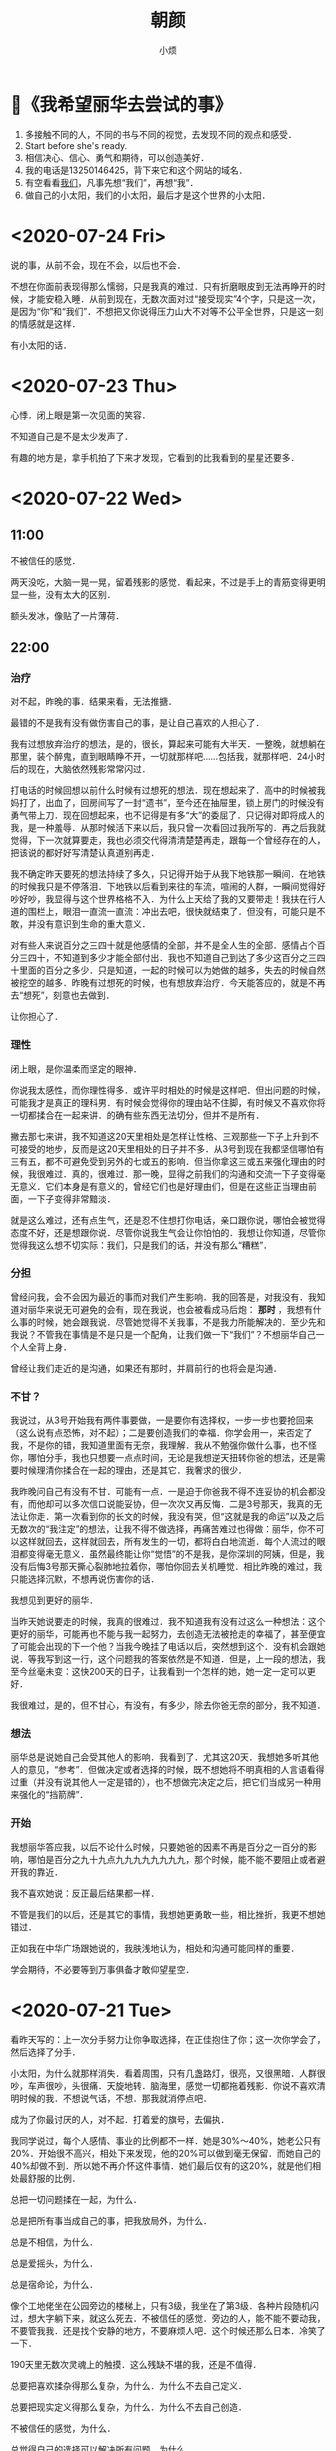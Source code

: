 #+title: 朝颜
#+author:小烦
#+options: num:nil
#+html_head: <link rel="stylesheet" type="text/css" href="static/rethink.css" />
#+options: toc:nil num:nil html-style:nil
#+startup: customtime

* 📌《我希望丽华去尝试的事》

1. 多接触不同的人，不同的书与不同的视觉，去发现不同的观点和感受．
2. Start before she's ready.
3. 相信决心、信心、勇气和期待，可以创造美好．
4. 我的电话是13250146425，背下来它和这个网站的域名．
5. 有空看看[[https://www.icloud.com.cn/sharedalbum/#B0VJEsNWnJ5730m][我们]]，凡事先想“我们”，再想“我”．
6. 做自己的小太阳，我们的小太阳，最后才是这个世界的小太阳．

* <2020-07-24 Fri>

说的事，从前不会，现在不会，以后也不会．

不想在你面前表现得那么懦弱，只是我真的难过．只有折磨眼皮到无法再睁开的时候，才能安稳入睡．从前到现在，无数次面对过“接受现实”4个字，只是这一次，是因为“你”和“我们”．不想把又你说得压力山大不对等不公平全世界，只是这一刻的情感就是这样．

有小太阳的话．

* <2020-07-23 Thu>

心悸．闭上眼是第一次见面的笑容．

不知道自己是不是太少发声了．

有趣的地方是，拿手机拍了下来才发现，它看到的比我看到的星星还要多．

* <2020-07-22 Wed>

** 11:00

不被信任的感觉．

两天没吃，大脑一晃一晃，留着残影的感觉．看起来，不过是手上的青筋变得更明显一些，没有太大的区别．

额头发冰，像贴了一片薄荷．

** 22:00

*** 治疗

对不起，昨晚的事．结果来看，无法推搪．

最错的不是我有没有做伤害自己的事，是让自己喜欢的人担心了．

我有过想放弃治疗的想法，是的，很长，算起来可能有大半天．一整晚，就想躺在那里，装个醉鬼，直到眼睛睁不开，一切就那样吧……包括我，就那样吧．24小时后的现在，大脑依然残影常常闪过．

打电话的时候回想以前什么时候有过想死的想法．现在想起来了．高中的时候被我妈打了，出血了，回房间写了一封“遗书”，至今还在抽屉里，锁上房门的时候没有勇气带上刀．现在回想起来，也不记得是有多“大”的委屈了．只记得对即将成人的我，是一种羞辱．从那时候活下来以后，我只曾一次看回过我所写的．再之后我就觉得，下一次就算要走，我也必须交代得清清楚楚再走，跟每一个曾经存在的人，把该说的都好好写清楚认真道别再走．

我不确定昨天要死的想法持续了多久，只记得开始于从我下地铁那一瞬间．在地铁的时候我只是不停落泪．下地铁以后看到来往的车流，喧闹的人群，一瞬间觉得好吵好吵，我显得与这个世界格格不入．为什么上天给了我的又要带走！我扶在行人道的围栏上，眼泪一直流一直流：冲出去吧，很快就结束了．但没有，可能只是不敢，并没有意识到生命的重大意义．

对有些人来说百分之三四十就是他感情的全部，并不是全人生的全部．感情占个百分三四十，不知道到多少才能全部付出．我也不知道自己到达了多少这百分之三四十里面的百分之多少．只是知道，一起的时候可以为她做的越多，失去的时候自然被挖空的越多．昨晚有过想死的时候，也有想放弃治疗．今天能答应的，就是不再去“想死”，刻意也去做到．

让你担心了．

*** 理性

闭上眼，是你温柔而坚定的眼神．

你说我太感性，而你理性得多．或许平时相处的时候是这样吧．但出问题的时候，可能我才是真正的理科男．有时候会觉得你的理由站不住脚，有时候又不喜欢你将一切都揉合在一起来讲．的确有些东西无法切分，但并不是所有．

撇去那七来讲，我不知道这20天里相处是怎样让性格、三观那些一下子上升到不可接受的地步，反而是这20天里相处的日子并不多．从3号到现在我都坚信哪怕有三有五，都不可避免受到另外的七或五的影响．但当你拿这三或五来强化理由的时候，我很难过．真的，很难过．那一晚，显得之前我们的沟通和交流一下子变得毫无意义．它们本身是有意义的，曾经它们也是好理由们，但是在这些正当理由前面，一下子变得非常黯淡．

就是这么难过，还有点生气，还是忍不住想打你电话，亲口跟你说，哪怕会被觉得态度不好，还是想跟你说．尽管你说我生气会让你怕怕的．我想让你知道，尽管你觉得我这么想不切实际：我们，只是我们的话，并没有那么“糟糕”．

*** 分担

曾经问我，会不会因为最近的事而对我们产生影响．我的回答是，对我没有．我知道对丽华来说无可避免的会有，现在我说，也会被看成马后炮： *那时* ，我想有什么事的时候，她会跟我说．尽管她觉得不关我事，不是我力所能解决的．至少先和我说？不管我在事情是不是只是一个配角，让我们做一下“我们”？不想丽华自己一个人全背上身．

曾经让我们走近的是沟通，如果还有那时，并肩前行的也将会是沟通．

*** 不甘？

我说过，从3号开始我有两件事要做，一是要你有选择权，一步一步也要抢回来（这么说有点恐怖，对不起）；二是要创造我们的幸福．你学会用一，来否定了我，不是你的错，我知道里面有无奈，我理解．我从不勉强你做什么事，也不怪你，哪怕分手，我也只想要一点点时间，无论是我想逆天扭转你爸的想法，还是需要时候理清你揉合在一起的理由，还是其它．我奢求的很少．

我昨晚问自己有没有不甘．可能有一点．一是迫于你爸我不得不连妥协的机会都没有，而他却可以多次信口说能妥协，但一次次又再反悔．二是3号那天，我真的无法让你走．第一次看到你的长文的时候，我没有哭，但“这就是我的命运”以及之后无数次的“我注定”的想法，让我不得不做选择，再痛苦难过也得做：丽华，你不可以这样就回去，这样就回去，所有发生的一切，都将白白地流逝．每个人流过的眼泪都变得毫无意义．虽然最终能让你“觉悟”的不是我，是你深圳的阿姨，但是，我没有后悔3号那天撕心裂肺地拉着你，哪怕你回去关机睡觉．相比昨晚的难过，我只能选择沉默，不想再说伤害你的话．

我想见到更好的丽华．

当昨天她说要走的时候，我真的很难过．我不知道我有没有过这么一种想法：这个更好的丽华，可能再也不能与我一起努力，去创造无法被抢走的幸福了，甚至便宜了可能会出现的下一个他？当我今晚挂了电话以后，突然想到这个．没有机会跟她说．等我写到这一行，这个问题我的答案依然是不知道．但是，上一段的想法，我至今丝毫未变：这快200天的日子，让我看到一个怎样的她，她一定一定可以更好．

我很难过，是的，但不甘心，有没有，有多少，除去你爸无奈的部分，我不知道．

*** 想法

丽华总是说她自己会受其他人的影响．我看到了．尤其这20天．我想她多听其他人的意见，“参考”．但做决定或者选择的时候，既不想她将不明真相的人言语看得过重（并没有说其他人一定是错的），也不想做完决定之后，把它们当成另一种用来强化的“挡箭牌”．

*** 开始

我想丽华答应我，以后不论什么时候，只要她爸的因素不再是百分之一百分的影响，哪怕是百分之九十九点九九九九九九九九，那个时候，能不能不要阻止或者避开我的靠近．

我不喜欢她说：反正最后结果都一样．

不管是我们的以后，还是其它的事情，我想她更勇敢一些，相比挫折，我更不想她错过．

正如我在中华广场跟她说的，我肤浅地认为，相处和沟通可能同样的重要．

学会期待，不必要等到万事俱备才敢仰望星空．

* <2020-07-21 Tue>

看昨天写的：上一次分手努力让你争取选择，在正佳抱住了你；这一次你学会了，然后选择了分手．

小太阳，为什么就那样消失．看着周围，只有几盏路灯，很亮，又很黑暗．人群很吵，车声很吵，头很痛．天旋地转．脑海里，感觉一切都拖着残影．你说不喜欢清明时候的我．不想说气话，不想．那我就消停点吧．

成为了你最讨厌的人，对不起．打着爱的旗号，去偏执．

我同学说过，每个人感情、事业的比例都不一样．她是30%～40%，她老公只有20%．开始很不高兴，相处下来发现，他的20%可以做到毫无保留．而她自己的40%却做不到．所以她不再介怀这件事情．她们最后仅有的这20%，就是他们相处最舒服的比例．

总把一切问题揉在一起，为什么．

总是把所有事当成自己的事，把我放局外，为什么．

总是不相信，为什么．

总是爱摇头，为什么．

总是宿命论，为什么．

像个工地佬坐在公园旁边的楼梯上，只有3级，我坐在了第3级．各种片段随机闪过，想大字躺下来，就这么死去．不被信任的感觉．旁边的人，能不能不要动我，不要管我我．还是找个安静的地方，不要麻烦人吧．这个时候还那么日本．冷笑了一下．

190天里无数次灵魂上的触摸．这么残缺不堪的我，还是不值得．

总要把喜欢揉杂得那么复杂，为什么．为什么不去自己定义．

总要把现实定义得那么复杂，为什么．为什么不去自己创造．

不被信任的感觉，为什么．

总觉得自己的选择可以解决所有问题，为什么．

不去只要相信喜欢和相处，可以解决所有问题，为什么．

说好有商有量，又不做，为什么．

你的眼神总是那么温柔而坚定，为什么．

* <2020-07-20 Mon>

人会变，价值观也会变，没有知道恋爱后、结婚后会不会变．今天我是不是暖男，以后是不是有上进心，担忧不来．没有办法伸手触及未来的我或他．但彼此在需要的时候拉一把，才能互相知道是不是能走到一起的人．

你的不确定，我的不确定；你的疑虑，我的疑虑；你的不自信，我的不自信；你的担忧，我的担忧；你的胡思乱想，我的胡思乱想．

你或我，都不会有结果和答案．我们才有．

😔我有点难过，难过的是你总想一下子想得一清二楚，才敢拉上我的手．而是你想清楚以前，总是有意无意回避我向你伸出的手．就是，没被完全理解，就要被否定的感觉．

我想，我们走到一起了（不但指我们正式开始了，指从我们开始靠近，你开始愿意作出改变的那天起），是不是应该共同面对，去探险、去体会、去尝试以及去生活？而不是停留在原地纠结？

和你开始以后我有两个目标，现在一个勉强达成；另一个我想和你努力，真的．

* <2020-07-19 Sun>

《玉子焼きとオレら》

玉子焼き做起来看着都差不多，通常不同是配料、锅、火力和手法．

居酒屋里的做得比较斯文，路边的做得比较粗犷．

有些材料放在玉子焼き里可以增加口感，但放又多了又有点花哨，变得有点不像玉子焼き．但是不是什么都不放才算得上是玉子焼き，有时又说不清．

斯斯文文的火力比较温和，切开了之后看不到一圈一圈的纹理，咬下去口感从一而终．

粗犷的不在乎焦不焦，有没有气泡，切开之后一圈一圈看着也不觉得突兀，甚至像个蛋卷（虽然它的确是个“蛋卷”）．咬下去层层断开的感觉，反而有些弹牙．

煎的时候气泡总是会有，不断地去筷子挑破，又再生成．不去挑破它，做出来可能就比较丑．但对玉子焼き来说，气泡就是个理所当然的存在．

斯斯文文的小心翼翼地把蛋皮用筷子拖过来叠起，跟叠被子一样．通常不会弄断．

粗犷的可以直接甩锅把它卷起来，断了拿锅铲压一下接起来．

有趣的地方在于，没吃过玉子焼き的人，可能不太好预测它是什么口感和味道．但只要它是玉子焼き，那它就是玉子焼き的应有味道，无论它是什么配料、锅、火力和手法做出来的．

* <2020-07-15 Wed>

迟发性反应……

* <2020-07-12 Sun>

有的人正视现实需要直面痛楚，有的人正视现实需要避开过往的伤痕．我是后者，正如我不敢再自己一个人走回7月3日的路一样．我把你带进了我过往很多很多年的走过的画面和路里．因为我确信，我们有未来，并且，哪怕我连家里的路都再也不敢再走－但我依然相信，你属于我余生的画面里，我们还会一起走．不要因为这样有压力，对我来说值得，对我（们）来说还值得努力．我想你也体会平凡的恋爱，那种甜蜜与期许．

那几片比天空还蓝的云，背后夕阳的余辉，轮船的汽油味，基围边上的依靠，身边路过的短腿大黄狗，自拍时丑丑的我们与欢笑，半推半就的拥吻，今生不会忘记．

* <2020-07-08 Wed>

[[file:images/index/purity.jpeg]]

* <2020-07-07 Tue>

这几天情绪和事情（感情、即将工作）一直在切换，丽华也会累了吧．抱抱．相信我，会好起来的！

现实．

我大学毕业的工资是3800，最新款iPhone 4的价格是5000，我觉得苹果手机好新奇，但我买不起，也不是不能买，而是需要存两个月钱我才能买得起．所以我不买．那时候觉得，一台手机为什么可以卖得那么贵，不就一个通信工具？现在苹果手机都出到11了，一个普通毕业生起薪视专业情况来说同样可能是3000到10000+，买最新款的苹果手机同样需要咬咬牙．一个月工资我也只能买得起两三台．我依然也觉得，一台手机为什么可以卖得那么贵．在地铁上的时候，如果看玩手机的人，会发现一节车厢大概有接近1/3的人用的是苹果手机，但最新款的苹果手机的人又占了这里面的大概1/3．这节车厢里的人有人会觉得苹果手机没有必要，也有人觉得分期、花呗可以买得起的话，当个果粉也值得体验体验，也有人觉得无所谓……我想，一车厢里的人应该足够普通了．但这车厢里的心里渴望又能眼都不眨，直接掏钱结账买最新款苹果手机的人，又有多少呢？

在广州打车来回佛山，一次大概200．一个月打个10来20次，那就是2000到4000多．这个数字可能就是坐在办公室里二三十个小时，或者在工地里搬砖一两周的价格．而在广州，一到两个人租房一个月的价格视地区浮动于600至3000．想要做到随时出门就随心打车的人，街上有多少呢？在日本，这件事情更可怕，能或愿意随时打车的人的比例就更少了．现实和平凡里，更多的人勿勿走上地铁的人？

不知道这么说有没有显得可怕……

#+begin_quote
2019年，中国每月税后可支配收入超过2万元的人数，应该至少超过1千万，这远远超过北师大抽样统计推算的70万人，差距来自于对高收入群体的抽样比例过低．
#+end_quote

#+begin_quote
5月28日，总理在记者会上提到“有6亿人每个月的收入也就1000元”．值得注意的是，这里说的收入是在扣除掉个人所得税、私人转移支付和各种社会保险费等之外还能用于实际使用的可支配收入．（当然大部分是老人和小孩，和山区里的人）
#+end_quote

#+begin_quote
国家统计局公布的2020年一季度居民人均可支配收入中位数，为7109元．以我国人口14亿粗略计算，排序在第7亿的人，在2020年一季度的月收入为2370元．
#+end_quote

这就是现实．可能只是丽华没有意识到家里多有钱……

但是，我不会说风凉话．因为我也觉得两万块挺少的，说得难听一点就是，买几台手机就没了．在广州，一个月只能买到大半块厕所砖，还得视乎地区……这么听起来有点吓人，但现实里的人，依然过得好好的．（其实我不喜欢这么说，这么说有点像长辈说的：大家不都活得好好的！你跟着就行了！不过，这大概就是现实里普通人的生活．）这是社会的错，不是他们．

#+begin_quote
……不会看对方家境……但希望对方不会因为这个变得不自信……
#+end_quote

如果这是一个标准……

如果这句话是指一个人月收入5到10万……

如果这句话指可以“哦，那明天去买咯”这样全额拿下一套房……

如果这句话是指家里不管有有什么大大中中小小的风吹草动，都可以刷刷卡而不用咬咬牙就能解决……

如果这句话是指今天上班有点不爽，要不明天我们开间咖啡馆或民宿转转风格过过“小日子”……

……

那么我现在还做不到……不过至少我不会不自信．我也不知道街上的有多少人面对“这个标准”可以很自信……

我目前唯一能做的，就是和对方努力去创造自律而自由、随心所欲的生活，并且让我们在这过程里变得更加优秀，可以拖着她的手问心无愧地说：我们努力配得上这样的生活！眼前的她，能让我看到希望和让我有信心．

不过！不是每一个人都能/有必要/可以/应该从零开始，有资源和条件，的确可以更好的利用．我支持她，也希望她可以不嫌弃我，只是目前走得慢．

如果努力过不行，钱不够多，生活不够随心，如果现实里普通人的生活实在太普通，那么我也想让她去活得更好．

不过我有点不喜欢丽华说：我大概是要靠相亲才结婚的人．幸福是需要争取的，你可以考虑现实问题，但不要被现实问题所束缚，尤其她还是一张白纸的时候．只要它们没有把你绑得一动不动，那么，不介意的话，自己（与我）努力争取一下下？

* <2020-07-06 Mon>

以下内容容易引起不适并可能包含个人情绪，非常不建议阅读．

尽管俗气，幸福是需要争取的．

当我听到你爸说要问我做好了照顾你跟你妈的准备没有，以及会不会因为你的幸福而放弃的时候，我还是觉得这个问法相当幼稚和让我气愤．我没有充分做好这样的准备，但我有这样的危机意识以努力的准备．如果真的来了，那我就拥抱接受．一个妄顾女儿幸福的人，拿家庭成员幸福开玩笑的人，有什么颜面问出这样的问题？剥夺别人选择的权利而强加自己的幸福思想，是不是另一种的自我感动？把妻子和女儿随时当货物踢出家门的人，跟出轨抛妻弃女，有什么区别，抑或是更恶劣一些？在我这里不管这叫“以自己的方式来爱他人”．

听到他说你违反游戏规则，我就更不高兴了．什么时候拥有自己的想法和生活变成了一场受制于他人的游戏？

你常常担心我，我想你更多站在“我们”去想．至少现在，我们还是“我们”，不是吗？没有人会一直抱着失败了怎么办去做一件事，尤其在相处的时候，总是这么想着的时候，我们还能走近吗？总是想着让对方找好后路，自己到时心里也好过一点，还会珍视眼前的对方吗？幸福是需要爱（不喜欢这个字我也没办法，我想不到别的）和创造，而不是不辜负．无论你什么时候什么原因离开我（即使你出轨），我都会哭，一是因为我性情，二是因为是你．什么庆幸早点发现之类，不过是拿来自我安慰，伤心与伤心不会因此而变得各自不同．有天你要去相亲遇到更帅更优秀，觉得我无可比拟与不值得去让你再让我变得优秀一点，那么我祝福你．但我也会哭．

至少，在一起的时候，能不能只想想或憧憬我们的未来？哪怕它现在还飘渺与模糊？

* <2020-07-05 Sun>

去他的天意呢，当下跟未来最重要．

* <2020-07-04 Sat>

我众多喜欢你的原因里面，其实还有一个，就是：你是第一个会跟我说新的一天要加油的人．这是为什么我一直把你成我的小太阳的原因之一．你的阳光不一定要来自于你的不焦虑，不自信，还可以来自于你拥有一颗一直在认真用力生活的心．

谢谢你的勇敢，丽华．

* <2020-07-03 Fri>

你用力抱着我的时候，好舒服，😅肉肉的．女朋友～

* <2020-07-01 Wed>

太古仓的大妈们在开着大大声的广播在跳交谊舞．正在播放着的是大学时候很喜欢的一首歌《哭砂》．我坐在路边的花坛边上，微风吹来，仲夏已过，听不出忧伤，只觉凉爽．

如梦初醒的感觉．两手心相贴的温度，是最温柔的催化剂，承载着一路走来的你与我的每一次交流，每一次心动，每一次犹豫，这一次勇敢的迈步，与下一次期待．我跟你的距离终于到达了零．明天醒来或许会变得一片空白，仿佛再回梦中，但记住这温度，无论走多远，我们都不会迷失．从春天来，走过夏天，迈向秋冬，未来的春夏秋冬，世间再变幻，也只想有你．

你若不离，我定不弃，请多指教．🤗

* <2020-06-27 Sat>

🙁昨晚梦见了你在哭，然后靠在了我的肩膀上……

* <2020-06-26 Fri>

四年前的今天，是研究生的毕业照．

以前公司的办公室、会议室有一些装饰，其中有一些就是英文鸡汤．有一间桌球室旁边的会议室里面有就贴了一句：Start before you're ready．

然而在更早的时候，在我大学毕业去那间公司的时候，CEO已经经常跟我说这句话．我总是觉得自己做不到，没准备好，他总是跟我说要边工作边学习成长，而不是停在那里等准备好了现开始．第二次回到公司的时候，有一个同事，总是觉得自己没有系统学习过金融，总是觉得自己工作没做好的最大原因是这个．那时候的我已经有点大概明白．未知和问题就是无处不在，但不能因此而停滞不前，办法总比问题多……总是想准备好了再出发，大概是学数学的人的通病，正如没理解一个定理就不敢用来证明一样．

回来以后，我觉得有点累了．不过，スッキリした．

* <2020-06-25 Thu>

昨晚梦见了你．不知道为什么叫我参加一个酒店定位比赛，我拿起手机点开仔细一看，这个时候闹钟正好弹出通知，顺手点掉，我又拿起手机点开仔细一看，原来没有．

端午快乐(ankang)．

* <2020-06-24 Wed>

有谁像我一样的无聊看着飘摇的树叶发呆．大概上了年纪才会习惯留意花开花落．以前小时候看到漂亮的花花草草，就会“哇，好漂亮”、“哇，这个好好看”……秋天的时候，落叶一片一片的挑，一片一片的捡，挑纹理最清晰最好看的，夹在书里，静待有一天它褪成只有网状的脉络．大概那是对自然最朴素的封存．

现在只是看着它在夏风中轻轼地摆动，偶尔掉下一片，也没有想去捡．我只是看着摇晃的枝头，听着唦唦的摩擦声，想着心里的人，发着自己的呆．虽然人们一直在破坏这个星球，但是我觉得，自然从不会自己老去．最后毁灭的会是我，或者人类．

+五个月快乐．+ 一个月快乐．对了，“傍”（这个字）读bong6，也读pong4．

* <2020-06-23 Tue>

大学的毕业照是冬天照的，12月10日，没有记错的话．

幼儿园毕业的时候，……，都已经忘记了．

小学毕业的时候，大家都在互相写着同学录，那个年代还流行这种东西．也许是为了给收获的第一份友谊赋予简单而又特别的意义，大家对同学录的热情都十分高涨，以至于上课的时候都在认真写着、画着．那时候英语老师是班主任，她也没有要没收还是什么的，只是对我们说了一句：很快你们就会发现，以后会遇到一批又一批的新朋友，然后，旧的就会慢慢淡忘．那时总是觉得有太多的东西可以天长地久，更何况友谊．现在回首，老师毕竟是老师，现在还联系的小学同学，数起来的确不超过5个手指．

初中毕业的时候，对毕业没有显示像小学的时候一样的热情．课程实在太轻松．中考虽然只考了全区第66名，错失3年免学费的机会．但是，当发现能够跟自己的好朋友升到同一间中学的时候，有点期待也有点坦然．对比小学毕业的时候，至少对什么是友谊有了一点理解．不再像小学毕业的时候只会解方程、写中心思想．对怎样、和谁生活有了一点期许．现在回首，那些一起打闹的日子，实在太宝贵，也不复再来．

高中毕业的时候，除了伤痛就是一片空白．导师对我有着很高的期待，而我在考完试到出成绩，都没有再联系过他．我大概是他最差劲的学生．肆意沉浸在伤痛之中，似乎就是对自己最好的交待．大一的有一天，我回到了高中，找到了他．驻足在课室外，听了10分钟，然后就下课了，之后课间的10分钟里，说过什么，大多我也不记得了．只记得一句：有些东西没有你想象中那么的重要，只要目标还在，你只是走了一条不同的路．积压了一年多的愧疚，与带给老师的失望，一下就爆发出来．泪水在眼里打转，但强忍着没有让它掉下来．相比考了一份不满意的答卷，大概一直选择沉默与一蹶不振更令他对眼前这个曾经引以为傲的学生失望．

大学毕业的时候，一个人抬了几箱行李，坐公交来到广州．年龄的增加，更让人明白悲欢离合是那么的理所当然．毕业典礼当晚，大家喝的喝，吃的吃，说的说，似乎一切都要有个完美的终点，才算对生活在一起的四年有所交待．然而，相比以前，毕业这件事变得更像一个仪式．正如歌里唱的：当你踏上月台，从此一个人走，我只能深深地祝福你．好好道个别，从此各自安好．毕业照是冬天照的，那天的阳光很温暖．我把高中和初中玩得好快的朋友，都叫来了．这个我那么不喜欢的地方，离开后竟然有点不值得．那个时候也流行一句话：很多人的出现，只是为了给你上一课，然后匆匆离开．大概这么认为的人，可以显得洒脱一点．

研究生毕业的时候，特意找了大学毕业时一起拍毕业照的好友来拍毕业照．特意排成了同年一样的位置，还摆出一样的动作．过后来看的时候，觉得实在太肤浅了．笑容再也不会是以前的笑容，摆拍就是摆拍．到那时候，毕业、前程、友谊什么的，已经不用再去想再去强调了．成长就是用莫名其妙的期待，换取年龄数字的增加．当明白什么什么东西，就是怎么怎么一回事的时候，毕业这件事就变得相当乏味．

* <2020-06-22 Mon>

150天快乐，今天就不给你说恐怖的事情了．想读懂你的每一个表情，成为最懂你的人．

* <2020-06-21 Sun>

夏至快乐，今天终于可以跟你说我们迎来了夏天．

#+attr_html: 300px
[[file:images/index/eclipse.jpeg]]

* <2020-06-20 Sat>

发现了两件事情：

1. 在山里碰到的虫子数量没有你说过的“好柱”数量多．
2. “检”这个字原来读gim2．

* <2020-06-18 Thu>

医学生是不是都不怕老鼠、毛毛虫什么的．想起你看到蝉的shiti跟毛毛虫的时候，真是淡定得有点可爱．

不知不觉的，明天又周末了．

* <2020-06-17 Wed>

发现天鹅两只．

#+attr_html: 600px
#+caption: 我都开始佩服自己的想象力了……
[[file:images/index/sky.jpeg][file:images/index/sky.jpeg]]

一直觉得没有蓝天和白云的不配称作晴天．每次看到白云朵朵的时候，最先想到的是日本和深圳．两个都是近海的地方，所以经常能看到一片又一片的白云．

深圳呆的那段日子其实不是特别开心，但是，在飞亚达大厦的高层里，最喜欢的就是在窗边远眺蓝天白云，以及享受夏天里暴雨来临时电闪雷鸣所带来的冲击．那种就算世界要塌下，也又与我何干呢的感觉，真好．

而现在，再也没遗世而独立那么高的觉悟，看看这蓝天白云，也是挺好的．

我也想成为你的太阳，照亮你的未来．

* <2020-06-16 Tue>

听说奈良有一间全日本可以排到前50的拉面店，师傅是从京都学艺回来的．去了两次都没注意到，有点可惜了．想带喜欢的人去吃．还错过了若草山的风光．遗憾这东西，总是越挖越多．或许也才有了下一次去的欲望．

只是第一次去日本的时候，像小孩冒险一样，那样的日子不会再有了．

#+attr_html: 600px
[[file:images/index/japan.jpeg]]

* <2020-06-13 Sat>

出门之前提醒自己，语速要放慢．结果还是说得超快，果然一激动起来就装不了斯文……

每次都说超多，总觉得说不完．

#+attr_html: :width 600px
[[file:images/index/yourway.jpeg]]

* <2020-06-12 Fri>

回去艺苑南路吃了以前午饭吃完之后经常会去吃的豆腐花．

原来是一家古老的凉茶糖水店，现在已经拆了．开始有点失望．然后往回走的时候发现原来店子迁到了路口的前面，但是跟另一个饭馆合并了．还是一家四川饭馆．店面一点也认不出来了，凉茶也不卖了．

#+attr_html: :width 400px
[[file:images/index/dezato.png]]

如常点了一碗，发现没有以前的好吃了．豆腐花也居然弄裂了．

* <2020-06-11 Thu>

我大概是高一的时候才喜欢上猫的．高一的时候沉迷网游，把吃饭的钱拿来买游戏的点卡了．然后没钱吃饭……于是，就骑车去一个同学家蹭饭然后再一起回来晚自修．他家里一只非常普通的中华田园猫．我们一起吃饭，一起看游戏的视频，然后，那只猫总会非常乖地趴在大腿上小憇，不吵也不闹．以前没喜欢猫的时候，也没见过发狂的猫，也许是第一次接触就是这么乖的，所以一直也没怎么怕过猫．有些人不怎么喜欢中国田园猫这么普通的猫，喜欢英短、美短、布偶之类．我倒是有点相反．虽然猫都很可爱（除了没毛的暂时还不能接受之外），但是越是普通的猫，看着就越在她身上看到可爱．跟之前发你发的宿舍的猫一样，也是非常普通，但我一点也不觉得她不可爱．这又是一段不学习，沉迷游戏的往事．

我查了一下聊天记录，很确定我没有说过静若处子，动若脱兔……这都能猜到诶．

* <2020-06-10 Wed>

昨晚又做了一个奇葩的梦．

不知道为什么我会扛着一张棉被，跟一个不认识的人走在路上．走到了一条很宽的桥的时候，突然狂风大作，桥开始摇晃起来．我扛着卷起来的棉被，有点站不稳了．天空接着变成紫色，那些云开始快速地移动并扭曲着，跟电视里那种突然其来的风起云涌一样．

我左手用力把棉被扛在肩膀上并稳住身子，右手从口袋里掏出手机，对着天空想给你拍一张照……（这是你唯一出现的地方）

（至于旁边那个人是谁，我也不知道，但是我叫“老师”，也不知道为什么他会和我一起走）

* <2020-06-09 Tue>

我昨晚梦见你给我打分了……

那个你明知道，还问……😕

* <2020-06-08 Mon>

今天在朋友圈看到了一条朋友圈说：

#+begin_quote
才突然意识到，N年前的今天，自己正在高考……
#+end_quote

看完以后，我才突然意识到，N年前的今天，自己正在高考……

除了上次跟你说的，高考的印象零零星星就只剩下：数学老师说前面的填空选择不能丢分，不然上不了一百四，真的不会的时候就选A吧．以及，在考场遇到了一个初中同学，互相寒暄了几句……

突然想起一件有意思而又无聊的事．我不是说过曾经喜欢写东西，后来高三的时候就不喜欢了．因为越到后面，发现老师越要求我们写的东西像模板，实在太没意思了．我也忘了是什么原因，也可能是斗气，有一段时间特别喜欢王昭君．对的，就是那个大美女．我去看遍了所有关于她的故事与诗词．那时候CCTV中午还会播一些关于历史的百家讲坛什么的，特别喜欢看．课间的时候还会跟同桌洗脑，宣扬昭君的故事与情怀．那应该是我这辈子离历史最近的一次了……

在我与作文决裂之后的每一次考试里，我总是用尽一切办法把昭君引进我的作文里．什么题材都能扯两句关于昭君的诗句．以至于最后被语文老师抓去谈话说我江郎才尽什么……到高考语文那天，作文是关于什么我已经不记得了，但我记得的是，那是我最后一次把昭君用到了我的文字上．而且语文也没有因为这个而考得不好．

现在关于昭君的大部分我也忘记了，唯一记得的是，当年最朗朗上口的两句“传教”诗：

#+begin_quote
一去紫台连朔漠，独留青冢向黄昏．
#+end_quote

* <2020-06-07 Sun>

我回家翻了一翻，把香蕉船的照片给找到了，回去给你看一下．虽然有点模糊，不过还是能看得到脸的……另外还找到了几张小时候头发长的时照片，丑得我根本认不得出来……

下午一直在响闷雷，雨却没有能下出来，不知道你那里是不是也是这样．听说到9号才会天气转好，一定要转好啊．

* <2020-06-06 Sat>

之前都是不记得上传，或者因为网络不好上传不了．而现在，是我没上传．尤其这几天，你快要考试了．不知道万一你看了对你有没有什么影响，尽管可能没有．

除此之外，还有一点就是：你看了我之前写的一大段话．这里，可以说是我最毫无保留的地方了，不管什么话，都敢在这里说，一切一切．包括不敢在你面前说的．上次我刚写完，没想到你就看到了，而且还那么快．我写之前也没想到过会写那么多，其实还有很多．那几天正好不知道你发生了什么，心里一是担心，二是有点焦虑．不小心就洋洋洒洒废话一大堆．

不知道你记不记得我第一次送你这“礼物”的时候跟你说，不管你有没有看，都不要跟我说．所以，在后面无论多少次向你推销过之后，我都怀着不知道你有没有看，但非常期待你会看到的心情在写这“情书”．可以说，直到你上次跟我说了，我才知道，原来你“至少”看过．

那天我有两件非常开心的事情，一是，我终于把我自己的一切包括内心最软弱和曾经最不堪的一面都在“你面前”展现出来了，是的，我不怕，在你面前不怕．二是，你看到了．我很开心原来你有看（过）．真的非常非常开心，非常非常……（没词了）

（你问我你父母会不会在我这里印象很差，其实，相对来说，不知道你有没有看完之后更觉得我父母更像洪水猛兽……至少曾经看起来是，哈哈）

写到这一行的时候我又不知道想写什么……我不想因为今天的胡言乱语，你“又”变得不再这里看，也不想你有压力（千万不要……）．我都觉得自己好矛盾．看完上面6段话，都不知道自己想啥．

有时候就会这样，自己毫无保留的时候，难免有点不安．毕竟人心都是肉做，人也是动物，就免不过有自我保护意识．我跟你说的话，我非常肯定跟你说，我从没有跟别人说过．是的，他们参与了我过往的经历，见证了我的喜怒哀乐，但没有人知道我是怎么想的（比如不去复读）．我坦白地告诉你，我恐慌了半天，现在不会了．能跟你说，你也愿意看，我很高兴．不过你看了我的巨大秘密，要负责任哦😏．

这样的一个雨夜，真的特别想你，尤其快三天没说话．我看了一下以前说有多喜欢你，现在又在想有多喜欢你．以前或者会给个数字，而现在，数字是多少我已经给不出了，就是很喜欢．喜欢得不得了．喜欢得想马上跟你爸理论一翻（就像怼我爸要喝酒的时候一样），不是我不怕，是我敢．

是的，偶尔会蹦出来这样天真的想法．想法是天真的，但情感跟行为不是．

今天回家我妈跟我说，[[ref:ship][渡车船]]停运了．

* <2020-06-05 Fri>

今晚又被前同事约了出去，不过不是上次那一个．吃饭的时候我在想，今晚一定不能发朋友圈．如果你今晚不知道抽什么风找我，那我一定告诉你，我在！

* <2020-06-04 Thu>

最近两天在想什么时[[*<2020-05-19 Tue>][无意义]]的事情，想起了一个朋友说的一句话．跟着别人的游记去了一个地方游玩，发现一点儿都不好玩．我就笑着，那明知道你还去啊．

#+begin_quote
“回到的时候至少可以跟别人说，那里不好玩，让别人不要再去了．”
#+end_quote

这就是这次无意义旅游的一个意义．

3点就开始等下班了……是什么体验……

* <2020-06-03 Wed>

这几天让你有点晚睡了，不知道你有没有休息好．每次都不舍得让你晚睡，也每次都不舍得让你因为休息不好而疲倦，或者影响你复习的状态．我想我还是得消停几天．以前都没觉得蝉叫得这么明显，现在我感觉我经常都能听得到，然后就想起跟你一起散步的那短暂的时光．

* 《低配版Educated》

太长了，点[[#-educated-mrel][这里]]．

* <2020-05-31 Sun>

今天真的发现早上5、6点已经有蝉在叫了．不知道今天你想理我了没．

* <2020-05-30 Sat>

一整晚没睡，为什么这么想你．辗转反侧的时候除了热，就是难过．雨已经停了，屋檐还在被打得滴答响，隔几分钟还能听到蝉在叫，跟与你相见的那一天一样．

* <2020-05-28 Thu>

对我来说唯一的无力感就是，当你不想理我的时候，我什么也做不了．是的，能做的一丁点儿也没有．

* <2020-05-27 Wed>

你就是不够想，你要是够想，你早就去了，丽华．

* <2020-05-25 Mon>

是缘，不是分呢．

卒業式、俺を誘ってくれるかな．

* <2020-05-24 Sun>

#+caption: 你，与我走过的路
[[file:images/index/michi.jpeg]]

四个月快乐．跟你说了很多，还有很多不敢说．

* <2020-05-22 Fri>

我几乎没有主动过酒．是的，几乎．

第一次应该是大学毕业前几天，宿舍几人买了10来瓶酒和花生去到“观星台”，然后就喝了起来．现在回想起来当晚发生过什么，多数已经不记得了．能记得的是：那天晚上瞎聊了很多，然后我最后喝了两瓶酒，其他人差不多了也是这个数字；一个室友回去直接就睡倒了，死鱼一样；醉不醉就不知道了，两瓶酒对我来说体验就是像灌了一瓶大怡宝，想上厕所就对了．概括来说，那时候我们的所谓喝酒，就是有种“少年不识愁滋味”、“为赋新词强说愁”的感觉．

第二次是2018年春节前，那时工作有一点特别烦心的事情，有天晚上约了一个朋友，是我主动想喝酒．那个时候以为喝酒真的能消除烦恼，至少暂时性的那好．当晚我还抽了人生的第一根烟，まぁ……也就那样．至少我无法体会到别人说的烟酒所能带来的快感．我甚至怀疑我是不是无法对烟草、酒精甚至鸦片会上瘾，当然我不会为了证明这个而去尝试．只是觉得，有时候人如果能找到外物来短暂性地麻醉自己，会不会也并不是那么坏．当做不到的时候，那你只能每步每个脚步，都用自己的所谓（看似）“清醒”的内心去直面一切．

* <2020-05-21 Thu>

惊奇地发现，周日我们就认识了4个月了．本来想周日搞事情，看下5分的生气是有多生气，没想到这么凑巧．

四个月，大概就是在学校里从开学到放假，高考倒数的天数，两个暑假，四个寒假，完成两个项目，人生的大概千分之四的时间．

这次应该不会跟你说有件恐怖的事情了哈哈．我们认识四个月了，却还一次面都没见过．尽管如此，对我来说你是如此「大切」的存在．不知道我这个虚幻的网友，对你来说又是怎样的存在．可能线下是个抠脚大汉，也可能我还是个女的！

4个月，4年，40年．

* <2020-05-20 Wed>

[[file:images/index/flowers.jpeg]]

错锋发送短信啊哈，12:34:56也是个不错的数字．

那两只猫咪是在银座拍的．那是刚去到日本的第一天，中午从成田机场走出来之后，就马不停蹄地坐车回到晴空塔附近，丢下行李住宿也没去就去了逛银座．在优衣库门口附近看到了这两只猫咪，非常安静地躺在那里睡觉，不时睁开眼睛张望一下，打个哈欠，可爱极了．路过的行人都会被它们所吸引，即使不驻足停留，也会边走边谈及两句：好可爱的猫咪．

有一次在YouTube上面看视频，就有个俄罗斯的妹子在日本生活了一段时间后，就变得很“日本”了．日本大概就是这样一个国度：连战斗民族都能给萌化．

* <2020-05-19 Tue>

我特别喜欢你认真（和生气）的样子．今天我又想起了这件事情：[[*<2020-03-31 Tue>][有次]]你特别认真地在工作，被我烦到了，就不太想理我，那时我觉得你实在太可爱了．那确实很“丽华”．倒不是因为我有本事看透了你，而是当心理预期突然被触及的那种心情，特别令人难忘．“你就是这样的一个小姐姐”．于是，反过来自然而然地把眼前的、接触到的当作真实．

那已经是两个月前的事情了，原来．不知道你有没有察觉到两个月里你有什么变化．

“花了挺多心思但可能最后毫无意义”．这两个月不知道你花了多少心思，不过至少从之前的结果来看，还不差吧．至于意义这种东西，“你说它有意义，它就有了”．我也不是个擅长发掘意义的人，不过意义这种东西，大概只能在过程中去挖掘．到最后可能就是“零”意义的事情，我觉得还是相对较少的．只那些不为零的细小部分，往往不是那么容易被察觉．

* <2020-05-18 Mon>

哈，你又要变回认真而又忙碌的小姐姐了．

* <2020-05-17 Sun>

请在6-10分中选择．

1. 你是一个做事很有计划的人．（7-8）

2. 当你的计划被打乱时，你的生气程度．（5）

3. 当你的计划被打扰时，你的生气程度．(5)

* <2020-05-16 Sat>

今天睡到了9点多．起来之后梳洗什么的，发了一下呆就10点多了．

我不容易受别人的言语或看法影响，但会受行为与情绪等其它的影响．

对于前者，我跟你说大概有两种人会这样：

1. 冷漠的人．
2. 很清楚自己是什么在做什么的人．

我觉得我还是比较清楚自己是怎样的人的．这件事大概是在读研的时候想明白的．那种接受自己丑陋的一面的心情，一辈子都不会忘记．接受这一点的时候，才会认为到自己到底为什么而活着．但为什么我会在1和2之间徘徊呢．我也不是一个“很”冷漠的人．我有时也会想这个问题，至今没有明确的答案．目前我给自己的解释是，我血液里可能存在着一种与“与世无争”有关的细胞．

每次你跟我说开学的日子越来越晚的时候，就越感失落．而且，每次都是我问你才告诉我．

* <2020-05-15 Fri>

绿萝，应该平日里最常见到生命力最顽强的植物了．

去日本旅游的时候，因为去得太久了，回来的时候简直惨不忍心睹，叶子几乎(95%)全黄了，然后死死的贴在盆子里垂到地上．干得像碰一下就会粉碎似的．可是没舍得扔掉．或者这么说，与其说不舍得，可能是不忍心才对．感觉有生命的东西随便扔掉，就像谋杀一样．忍心剪掉了大半叶子，浇了点水．

* <2020-05-14 Thu>

我知道为什么了．因为你是一个热爱生活的人，而我是一个向往热爱生活的人．

* <2020-05-13 Wed>

今晚，安静一晚．

* <2020-05-12 Tue>

今天原来是汶川大地震12周年．

给你去找猫咪照的时候，又看到了以前的照片．大部分照片都备份了，只有少部分一直放在移动硬盘里没动，时间久了就变懒了．好在想找给你看，又让我重新翻到了它们．以前不怎么会也不怎么喜欢拍照（虽然现在也是），但居然会给各种奇奇怪怪的照片分文件夹装起来．“宿舍的猫”？“烦恼的天空”？“后山的树”？……现在想起来，大概以前也就是个假文艺．按下快门的[[*<2020-02-19 Wed>][心情]]，大多数还记得，少部分有点模糊．现在倒没有整理得那么细了．被归类起来的，大概只有毕业照、旅游这种．其它，零零散散在手机里．有时翻下来发现，没有归类好像也不那么重要，大概不一定总是要给每样东西都打上标签，心情或许是会变化的．

* <2020-05-11 Mon>

做了一个神奇的梦．虽然梦见过你很多次，但是奇奇怪怪的梦并不多．上次[[*<2020-02-26 Wed>][那个]]是其中之一．昨天晚上那个就更奇怪了．而且，持续时间整整一晚，这过程中间模糊中看过一次时间，三点多，到梦醒的时候一看已经六点多了．

四周是那种旧时欧美风格（这是要把全世界梦一次？）的小矮房屋，我也不知道怎样描述．就是有点像小城堡，但只有两层的，上面有个尖尖的像烟囱那样（这么一说又像小时候画的城堡了）．一眼望过去整条街都是这房子，没有其他人，只有我跟你．地面是那种长条形错开的石块铺成的．就是马车走过会一颠一颠那种．当时是夜晚，雪正在下，但不是很大．透过房子与房子之间的路灯的橙色光芒，可以看到雪花在飘落下来．对了，路灯还是点煤油的那种．只有前后延伸的一条街，左右房子之间的距离似乎太小了，看不到有路也确认不了两排房屋后有什么东西．我跟你就这样走在这条路上，在飘雪当中．

突然，注意到头上有气球飘过，于是我跟你抬头一看．啊！从这条路的后面源源不断地有飘过来，在我们头上，也没有停留，一直向前飘，可能叫飞才对，实在太快了．密密麻麻，像一群鸟那样，气球在我们头上嗖嗖地快速飞过．我就跟你追了上去，但没有赶上气球的速度．跑了不知道多久，最后来到一间屋的前面，这间屋的二层上有个就是刚刚说的，城堡二楼那种窗．所有气球都往里面挤！神奇的是，气球的数量如此之多，但是它们都要飞进去里面！而且后方还是源源不断的气球！因为窗口很小，有些还没挤进去的就围着烟囱、房子在转圈，像是在排队似的．我跟你，就一直在看着它们，有点惊讶，但只有点惊讶．然后就模模糊糊，后面不记得了．

感觉这个比上一次的还要奇怪，也不知道预示着什么．

* <2020-05-10 Sun>

今天母亲节耶，不知道你在家里会怎样陪妈妈过．

发现自己很久没有思考过数学题．好在还宝刀未老．高中的时候我是有点不喜欢数学归纳法，觉得这种证明实在太没意思了．后来上了大学，发现原来有更没有意思的证明，才没那么讨厌它了．以前很喜欢解析几何，觉得几种圆锥曲线实在太美妙，都是平面与圆锥体的交截线，都相似但又不一样．后来上了大学，发现大学的解析几何都是三维以上的，可能因为我想象力不够，慢慢就不喜欢圆锥曲线了．

我们不用学习高数，反而是学习数学分析、高等代数和解析几何．在这里面，最喜欢的就是数学分析了．数列极限这些可以说它最基础的内容，我喜欢它的抽象，但这种抽象不需要图形上的想象，只需要思维上，只要一支笔，就可以完成各种证明．缺乏想象的话，解析几何就有点难了．

[[file:images/index/maths.jpg]]

大概我是枯燥而又缺乏几何直觉的人．

* <2020-05-09 Sat>

最近给你拍的花．

#+attr_html: :width 400px
[[file:images/index/recent.png]]

有一张怎么放都放不好，还是放弃了．最后换上了这张胖猫．

说到这我想起了些东西，哈哈．其实我是个没什么（没有）艺术细胞的人，审美那就那样……所以，像假如（万一）你看到了这里，其实当我写的时候它是这样的：

#+attr_html: :width 300px
[[file:images/index/org.png]]

你会发现，图里面的这行文字： ~file:images/index/org.png~ 就是它自己．（有点[[https://zh.wikipedia.org/wiki/%E9%80%92%E5%BD%92_(%E8%AE%A1%E7%AE%97%E6%9C%BA%E7%A7%91%E5%AD%A6)][递归]]的感觉哈哈：从前有座山，山上有座庙，庙里有个老和尚在给小和尚讲故事，讲的故事是：从前有座山，山上有座庙……）我喜欢在记事本里写东西，因为在里面我不用操心格式的事情（总有人跟我说用Word的时候会一边写一边调这调那，如果是纯文本，写起来就能很专心了），样式什么的……当然，如果你打开了这个页面，它看起来这么朴素，其实是因为我挑了个冷淡的主题……它还是样式的……

这就是为什么程序员都用Markdown而不用Word的理由了．写毕业论文的时候也是那样，只需要在记事本里写好文字，就会[[https://github.com/scnu/scnuthesis][生成]]符合格式的PDF．

#+attr_html: :width 400px
[[file:images/index/thesis.png]]

我实在不喜欢去调整标题字体大小，文字加粗，修改引用序号这种事……

大概是个枯燥的人．

* <2020-05-07 Thu>

这个页面的地址的前面那个词，是「回り合う」，读音跟它看起来是怎样读的一样，就是me gu ri a u……前面的「めぐり」就是围着什么转、兜兜转转的意思，「あう」是碰到、遇上的意思．合起来就是仿佛经过万水千山，各自在自己的路上，一个擦肩抬头，发现遇上了，这种感觉．当然有人喜欢直接翻译成例如：邂逅．

不知为什么第一次在《新编》上看到这个单词的时候就很喜欢它．后来才发现，原来在电视作品或者歌词里也会经常看到这个词，暧昧日本人也喜欢脑补各种场景，不知不觉就会为身边一切赋满诗意．

遇见你的时候，就是这种感觉．

[[file:images/index/see_the_world.jpeg]]

* <2020-05-06 Wed>

昨晚梦见了你和一个你也认识的人，然后她让我给她写一张名信片．虽然我也不明白其中含义．

* <2020-05-05 Tue>

今天我丢了一个小番茄．

本来我洗了好几个，但是，有一个看起来有一点坏掉了．我就走到垃圾桶的旁边，把它随手扔了进去．奇怪的是，虽然是随手，但我看着它从我手里到落下到桶里，突然有点难过．其它它大部分看起来还是好的，至少被我洗得光亮，当它落到垃圾里面的时候，好的一面正好朝上，还有一点反光．

那一瞬间我突然感觉像做了什么坏事似的……怎么说小番茄也算有生命．虽然从本质上来说，进我的肚子，跟垃圾桶，似乎没有什么本质的区别．

* <2020-05-04 Mon>

今天我想起了另外一种我曾经不吃，但后来喜欢上吃的东西：小番茄．

以前的以前，在我的潜意识里，番茄这种食物是不存在生吃这种吃法的，小番茄也是“番茄”，自然也不能生吃．有个同学经常怂恿我说小番茄便宜又好吃，我还是无法想象一个生的番茄是如何放进口里的．

时间、地点、事情的起因、经过和结果，我也忘了，不知道哪一天起，我突然就吃了一个生的小番茄．哦，挺好吃的．我没有吃过生的大番茄，但是小的味道感觉跟大的很接近，但有一点儿不一样，只是我不会描述．后来，那个同学跟我说，潮汕那边的小番茄特别好吃．直到那天他给我拿了一袋，圆滚滚的，特别饱满，跟普通的小番茄不一样，跟圣女果也不一样，确实好吃．

#+attr_html: :width 400px
[[file:images/index/tomato.png]]

在外面通常都买不到上面说的那种，只有这种椭圆的．不过，别的也算不上难吃．不知道你会不会喜欢吃小番茄．

* <2020-05-03 Sun>

今天取电脑，等通知前到书店里逛了几逛．到哪里都看到推荐《Educated》．拿了一本站到一书架旁边看了起来．上一次站这么久在看书应该是两年前了．那时候还住在学校，还能进学校的图书馆，而我总喜欢在那些矮矮的书架上摊开书来看．那是一种我觉得一定可以集中精神的阅读方式．有时坐在桌子旁边反而不一定能集中精神．对了，书架那里风扇特别大……另外，有时我喜欢偷偷的藏书在那个位置．我挑的位置总是没有其他人会去，所以我一直都在同一个位置里．真是一个怕热无耻又专一的怪人，不要脸那种．

只读了200页，对我来说，这本书有一个特别的地方，就是无论看到哪一行，都总像在看电影，脑海里缠绕着的是每个画面，每一帧的线条都是那么清晰．当然不排除只是我最近脑补能力在日渐增强而已．至于读后感，看完再说吧．

一百天，轻描淡写一点，会不会对你好点．对我来说，七十到一百这里，挺难过的．发现做事情的最好的情况通常不会出现在最后，总是像一条曲线，先上升又下降．就像唱歌，开始简单不堪入耳，后来好点，到开始掌握到节奏，就会发现喉咙开始不好使了．中间又手残觉得还好的又提前点了结束．最后只好硬着头皮挑了个完整的．正如其它事情一样，永远无法预测最优值何时出现，这日子就充满惊喜和失落．

保存的时候发现，早睡早起的日子，原来已经变远了．

* <2020-04-28 Tue>

几件小事．

1. 中午出门看到有些中学生上学了．
2. 第二次剪了头发你还没开学．
3. 5月3日就100天了．うれしいはずだったのに、只是我还没想好我应该怎样面对你．
4. 电脑拿去修了，这一周不能写了．

对了，陌生人剪的头一样的丑．

* <2020-04-27 Mon>

以后我都不想再跟你吵了，丽华．我喜欢你，你不喜欢我也好，不能喜欢我也好，信息回也好，晚点回也好，不回也好……不回不太好……最终怎样也好，大家都说清楚过了．不想再吵，更不想伤害我们仅有的一点点感情．至少对我来说，有时间再吵，不如只争朝夕．

* <2020-04-26 Sun>

今天去上次给你拍花的公园逛了一圈．

第一感觉就是，最大的变化，就是上次开得那么灿烂的黄铃木，已经彻彻底底地枯萎了．一身的树叶已经全变成了黄褐色，一点绿也不留．树叶并没有完全落下，大多数是垂直地悬挂在树枝上，远看还有点像你之前说的皂角树．这种花花期真是短暂，就算算上长叶的时节．什么时候能和你一起看花呢，哪怕只是路边的．

一切就这么样的春去秋来，任凭欢笑还是苦闷．

* <2020-04-25 Sat>

在那以后，其实我每天都不知道在想啥．唯独就是纠结能不能跟你说话这件事，一直没变过．

中间哪一天开始，我去买了两个酥皮面包，接下来的每天，我都去买了两个酥皮面包．放在桌子的时候，我有时会对着它（们）发呆．不知道它们会不会说话．放到晚上，会吃掉一个，然后另一个放到第二天起来再吃掉．

每天都吃酥皮的人，大概是无趣的人吧．

* <2020-04-24 Fri>

今天第二次很用力地看完了《我的故事说来话长》．

对我来说，我觉得它是2019年最好看的日剧了．不知道什么时候开始这种喜欢平平淡淡无聊甚至有点枯燥的日常剧．看过的电视剧里似乎没有很多是讲述日常的故事的．上一次跟你说的《我和她和她的生存之道》也不是算是很日常吧……应该．

看吧，我是个无趣的人．我是个可以一天不说话的人，但总想找你说话．

* <2020-04-23 Thu>

只能说，加油，默默地．

* <2020-04-22 Wed>

去了一趟博物馆．其实我对博物馆没有太大的执念，虽然小时候也去过几次，还有航空馆啊，水族馆啊、科学馆啊……之类．想起上一次去的时候应该是前年去日本的时候了．第一天的时候我去了上野公园．那是一个会出现在日语课本上的公园，应该算国民级别了，春天的赏樱圣地．上野恩赐公园的樱花🌸，我觉得你一定会喜欢．比你头像里的还要好看．那里也有一个博物馆．印象深刻的是看到有几个学生在那里认真地画着里面的展品．我好像只在电视里看过这种景象．

#+attr_html: :width 400px
[[file:images/index/ueno.jpg]]

我就在旁边静静地看她们画了一会儿．

出来之后，一直走在公园里，再次让我有所触动的是有数不尽的学生团队由老师带着队在公园里做着各种活动．从小学，初中到高中．我已经不记得我小学之后有没有去过公园了，也不曾想去长大后有没有在公园里看到过我们这边的学生．开始我以为只有出名的公园才会那样，后来的几天，在大大小小的公园里，都能看到小学生、初中生和高中生自由地玩耍，这种学生生活真的让人羡慕．后来去到大阪的时候，看到几个高中生在玩扔球游戏，就两个人站了好几十米，你扔我接那样……看着都觉得无聊．但是，这一种无聊和欢笑，跟电视里看到的居然一模一样．

明天要加油．

* <2020-04-21 Tue>

今天溜一了圈，看到这个不知名妖艳小花．

#+attr_html: :width 400px
[[file:images/index/screenshot_20200421.194727.png]]

好像没怎样见过这样的“小花”．长在地上的，叶子却那么多，就那么独立地一朵地长着．多数花好像都长在一起，一枝上也有很多朵那种．不知道你见过没有．也像小孩子（我）画的那种花，一朵花，两片叶．

这两天好闷热，你应该也有去跑步吧．我走了一下就要出汗了．早上看天气预报还说会下雨结果没下．

* <2020-04-20 Mon>

这首纯音乐是以前打游戏的时候很喜欢听的．中文名就是“晚安，那维克”．以前在游戏的夜晚里会无聊地坐在游戏里的城市海边，然后听着这首歌，仿佛自己在游戏里，看着那的海，听着那一份宁静．

深夜，确实很宁静．有时会陷在睁开着眼睛，但眼前是一片黑暗的这种氛围里．

* <2020-04-19 Sun>

我觉得这个世界最不可理喻的事情就是，刚认识的时候可以无所不谈，等成为了“朋友”之后，反而要有所顾忌……

* <2020-04-18 Sat>

去越南的时候第一次吃汽水盖刮出来的椰丝．是放在一种薄饼里吃的．我觉得你可能也会喜欢吃．

* <2020-04-17 Fri>

[deleted]

* <2020-04-16 Thu>

昨晚做了很多梦，记得的只有两个．一是去打球的地方不用测体温了．二是你跟我说晚安．

兄你个头．这么说可能有点晦气，但是，你开心就好．

不发表情，不加标点，这样会不会能显得我比较冷淡．

* <2020-04-15 Wed>

很想找你，又怕情绪传染．快疯了．我不绝望，只接受失望．之前或许太想我们有结果，现在我想珍惜这个过程．结果，就让它只是个结果吧．

努力做个能给你带来快乐的人．

* <2020-04-14 Tue>

14:17，发呆中．

上一个14日，我们在谈北海道的巧克力．

现在好想跟你说话却不敢跟你说话．

这个月份的礼物：

[[file:images/index/sky.jpeg]]

* <2020-04-13 Mon>

欲言又止的无力感．

* <2020-04-12 Sun>

今天起来，感觉有一点像秋天．天很蓝，凉凉的，不是很冷．偶尔会突然打一个冷战寒颤．

不过我还是在家里呆了一天．傍晚的时候到楼下走了一走，用力吸了一口．是秋天的感觉，空气流入鼻腔里，感觉到一丝干燥．

才和谁走过了春天，还会有秋天吗？

* <2020-04-11 Sat>

感觉我能做的就是，从缩短发信息的频率与减少字数开始呢．

* <2020-04-10 Fri>

这几天都没上班，一直在想这日子怎样过．

早上去练了一下球，又被教练说了．

原来每天也只有10点的30分钟，为什么感觉会相差那么大呢．

* <2020-04-09 Thu>

她看过来，我应该比较好笑吧．也不知道在为一个素未谋面的人纠结什么吧．说想她，应该会被笑吧．

她看过来，就萍水相逢，过两天就可以把我这污点抹掉吧．

我好喜欢她．好喜欢．好想她．却不能跟她说话，告诉她我想她．或者只跟她说说话．没想到这么抗拒．虽然我也有不喜欢她的地方．

比如，每次不小心说了"可能"就生怕我有希望一样，马上改口"不能"．

比如，说顺其自然，内心里一直一直一直提醒着自己一点一点一点也不能跟我发生点什么，生怕我会误会．我一点儿也没有误会．Nothing changes. Yesterday. Today. Tomorror.

觉得，这样我就会跟她说，谢谢你的绝情让我学会死心？

* <2020-04-08 Wed>

说啥呢．剩下我自言自语．

她你高兴就好．

是很晦气，这句话．

但我能怎样．我能怎样．我想她高兴，那只能委屈一下我自己．

让她变得这么抗拒，很对不起．

不到一周前我们还在聊小时候吃的东西和好吃的客家丸子．

* <2020-04-07 Tue>

我没啥想说的了．都说过了．唯独一个，

#+begin_quote
我就问一句，如果当天你没问你父母，今天会变成这样吗？
#+end_quote

如果是我的回答，我的答案是100%不会．不是因为别的，而是因为我相信那时的我和你．

啊！我怀疑我以前不是那样容易有情绪波动的．虽然也不是大大咧咧．究竟是被牵动了，还是矫情．

我只想做个什么时候看到你眼睛都能发光的男孩．

* <2020-04-05 Sun>

特别怀念能够随时给你发信息的日子．

特别怀念你什么都愿意跟我说的[[*<2020-02-13 Thu>][日子]]．

不知道你PPT做得怎样了，加油！阳光与我，都在等你．

现在是17点27分07秒，天气预报说29分之后会下雨．差不多到你运动的时候了吧，不过今天又不能跑步了诶．

#+attr_html: :width 200px
[[file:images/index/rain.jpeg]]

半夜下起了雨来，有时淅沥淅沥可以助眠，有时滴答滴答也会助长失眠．你这么易醒，不知道会不会被这雨声吵醒呢？

* <2020-04-04 Sat>

根据总字数与平均句长，目测今天又没机会和你说话了hah……😢又是漫长的一天．

清明节11点42分28秒，出了一点太阳了，不知道你有没有看到．

#+attr_html: :width 400px
[[file:images/index/sunshine.png]]

今天，要缅怀的，有很多．

晚安啦．

* <2020-04-03 Fri>

今天看到[[https://www.zhihu.com/question/375781738/answer/1123190950][这个]]，倒不是觉得说她有说得多有道理，而且也只是N个有好有差的回答正好出现在我的timeline里的，当然也不是说她没有道理．只是单纯好奇你会怎样想呢，虽然我们也 +没到+ 不在这种阶段……

有点尴尬哈哈．仿佛我（有？曾经？）都擦到边了．

有时候我不往上面看（也很少往上面看），会偶尔会忘记自己做过什么蠢事（我所（能）做的确实很廉价）．那里面的，被你撩动过，拒绝过，分享过，逗乐过，躲避过，回避过……细想起来，中间事情还真不少（虽然再多也多不过聊天记录里的）．心里最大的触动总是不会忘记，想起来了，心情就会自然而然地代入．对我来说，说得悲观一点就是，这一切都在变着呢！有天你不会再察觉我的喜欢，有天你会不再习惯我的存在，有天你也会不再需要我的存在（或许本来就不需要）……我喜欢的心情，大概也像服从正态分布随机误差一样，在均值上下几个标准差里不时变化着，那些蠢事就是这几个标准差里上上下下的好好坏坏的印记．（我后来才发现，这个比较极其不恰当！因为随机误差的均值为0，而我的那个心情不是！）

#+attr_html: :width 600px
[[file:images/index/errors.png]]

我以为是在表达自己的情感，或许别人看来就是证明自己．

就算这样，还是想跟你说晚安．

* <2020-04-02 Thu>

前几天看你朋友圈的时候，还能看到在北海道领证书的那里，😢今天一刷就看不到了～

天气总是阴沉，但你可以是一道阳光．😘

* <2020-04-01 Wed>

今天愚人节诶．（😂也是我认识你之后的第一个愚人节诶！）

😈昨晚我在想可以怎样捉弄一下你，不过想了一晚都没有想出来．后来又想了一下，😅愚人节好像不适合你的画风……而且，最近的你都要忙翻天，要是捉弄一下我怕不是要被打死……

时间也是过得飞快．正如上次跟你说的，以前开始，我就想每天都争取过得一点不一样．倒不是因为我快要死了……只是觉得，以前的以前为啥就没有这样的觉悟呢．大概以前的以前也就不知道自己为啥而活吧．算不上行尸走肉，也不是说过得像机器一样，我也不知道怎样形容那里的自己．硬是要说的话，大概就是缺少一分灵气．譬如当你发现自己目光在看着这个世界的时候不再那么明亮，譬如在大多数时候把将要说出来的话默默地选择咽回去，然后一笑置之，譬如身边人身边事让你的兴奋点变得越来越高……这种灵气就在慢慢地消失吧．不管几岁，离起跑线一直都是越来越远，生理上心理上，总有一天开始淡化着对这个世界的感知，变得迟钝．开一个愚人节玩笑，遇到喜欢的人大声表白，碰到不如意的事尽情哭泣，而不是在黑夜里独立忧伤，更主动地去留意身边人身边事的变化，时时去触摸这个世界，去听嘀嘀嗒嗒的雨声，去看地上闪动着树叶的影子，去听风与树叶摩擦的声音，去看水池里嘎嘎嘎地叫的鸭子，换一条路回家……（对，我就是这么的无聊）其实生活不是那么的无聊枯燥，也可以更有温度．

可是，现实总是残酷的多．😠譬如，我现在还没想到该怎样捉弄你．

* <2020-03-31 Tue>

#+begin_quote
所以啊，我其实没你想象中那么阳光...焦虑其实算是我的常态[Concerned][Concerned]只是程度不一，调节的时间不一...
#+end_quote

哈哈，微信上我说过的就不再说了～没说的就在这里说．我想你看到．

你可能没有察觉，我没有想象过你很久了．我已经习惯了你的语言，你的文字以及你的情感．不知道你会不会有这样的感觉，反正我是会的．只要你不是刻意去欺骗我，从你的文字里就已经读得出你是怎样的一个人了．最初可能存在想象，甚至幻想，包括你的容貌，声线，性格，脾气，观点……时间长了就会发现根本不需要想象，你就是我眼前的这样一个你，这就是我喜欢的样子，伴随着时间它变得日渐清晰，直到我已经知道眼前的丽华是一个怎样的人．

😂当然，你也不忘打击一下我……如果结合前面所说的就会知道，有一天打败我的不是你父母的原则问题，也不是你的打击，而是我自己．

* <2020-03-30 Mon>

🙁10分钟都不给我……

* <2020-03-29 Sun>

我曾经在非常安静的晚上想过，其实我知道自己配不上你．只有接受残破的自己，才是真正直面眼前的问题．我就这样的平凡，带着自己的固执走下去．不敢把喜欢挂嘴上，但眼里心里梦里的，又该如何诉说．要跑多快，才能追得上你．

我只是个普通人，我也会难过和失望．

#+begin_quote
我预见了所有悲伤，但我依然愿意前往．

— 《降临》
#+end_quote

* <2020-03-28 Sat>

今天我有点自闭．

* <2020-03-27 Fri>

前晚聊起高中的生活，今天又去翻了一下相册．大学以前的照片实在太少．我只是不想拍照．大概只有出现在别人的相框里的时候，才会没有所谓．不知道这种抗拒来自哪里，也不知道它为何而来，也不知道后来它为什么就消失了．可能我以前觉得拍照跟[[*<2020-03-22 Sun>][写日记]]是一回事，也可能不是这个原因，也可能是单纯的觉得自己丑，也可能是别的原因……我也不知道．但是，我好多次都问过自己，到底是什么原因才会不想通过这种方式来记下青春的往事，毫无负担的日子（相对现在）．想要得到一个明确的答案，但始终没有．我也不知道乐于拍照以后什么时候开始愿意露出牙齿，以前真的是拍什么照片都喜欢把嘴唇紧闭，正儿八经似的．人就这是样慢慢地变掉的．

往事：

- 一直到现在，只有每个数学老师的名字我依旧记得．其它科的，有些忘记了．

- 高三的时候数学老师是我一对一指导老师，对我充满期待的他在出成绩之后并没有失望．但我却不敢面对他．直到我上了大一服从分配之后又读了数学专业，我又回高中在窗外看他上课，在短暂的课间休息时间里的一番话，让我放下了曾经背负着的重担．

- 那数学老师跟我们说，不会就选A吧．

- 上大学之后第一次回家在小区楼下碰到高三时候的班主任，我们都叫她海棠姐．她说高考考化学睡着了，醒来发现试卷背后还有一面没做，最后还是去了北师大．经常拿这事来鄙视我们……

- 高三有一天托同学买了9个包当早餐．

- 高一时候是4号，高二的时候是3号，高三的时候是2号，大一的时候是1号．

- 高二开始，经常会在一家小食店买肠粉，然后还会给班里的同学打包．上了大学之后，很多次一下车就会先去那里吃个早餐，再回家．直到现在．那里的阿姨总会记得我和我的同学．那么多年了，我在那里还是只点这几样：猪肝肠和鱼片粥，视乎情况可能会多点一个瘦肉炒面．

- 高一某了语文课上有个女生因为我读了一首诗之后就跟我表白了．

- 高一的语文老师在高考之前，跟我谈了一次话，那时我就预感会辜负她．

- 高一的时候成绩是班里最好的，但总是偷偷打游戏到深夜．上语文课睡着总是被班主任批评……那也是我这辈子迟到频率最高的一段日子．

- 把吃晚饭的钱拿来买游戏点卡以后，每天放学都去同学家蹭饭吃．

- 高一的时候喜欢听一个电台节目，叫《一些事，一些情》．

- 高一的时候重新遇到去了别的初中的小学时候喜欢的女孩子，发现没有那么喜欢了．呵，小孩子的爱情．

- 考试的时候，如果监考老师是自己的老师，站在我旁边看的时候，通常会翻到会做的地方做，生怕她发现我不会……

- 以前我不喜欢写圆珠笔，因为有笔墨．后来不知道咋的发现换了书写方式就不会有了，于是就喜欢上了圆珠笔．每次都去同一家店一盒一盒地买．

- 那么多年基本上都坐最后一排，实在喜欢后面没有人独占一块地的地主体验．

- 中考区里前60名不用交高中学费，而我考了66名．语文老师跟我说有点可惜．

- 第66名的成绩足以去佛山一中，但因为不想住宿结果没有去．3年后高考考砸了想去复读，出成绩的那个下午去佛山一中溜了一圈，又是免学费．第二天还是决定不去了．

- 初三的语文老师要求我们用粤语背诵古文，说这样不容易写错别字．

- 初三的时候喜欢拿笔戳前面女生的背……

- 初二物理竞赛培训的时候，喜欢在课上偷偷地看同学的漫画．

- 初二的物理老师是副校长，后来贪污被抓了．有次去医院探病，碰到他．

- 有个特殊癖好，放学的时候喜欢跟骑车先骑到同学家，再骑回自己家……好像天总是聊不完似的．

- 以前我以为语文老师才能当班主任．

- 以前不喜欢[[*<2020-03-22 Sun>][做笔记]]，所以会拜托同桌做……然后别人都觉得我和她有暧昧，但她爸是校长．

- 小时候体质不怎样的，军训什么的，总共晕倒过三次．

- 初一的时候演过一次话剧，是《项链》，那是第一次跳交谊舞．

- 初一的时候6点多就回到学校学习，结果自行车被翻过围墙进学校的小偷给偷走了．

- 现在回想，那时的刚毕业的班主任是我师姐．

- 六年级数学考试，同桌丢了一张纸条给我，然后我抬头一看看到数学老师正看着我．

- 小学五年级在玩具店偷了一台电子宠物机，被抓到了，哭着跟店主道了很久的歉，才放了我走．之后就再也不敢经过那间店．

- 放学的时候总喜欢在校门口卖蛋糕仔的阿姨里买一份再走．

- 儿童节的时候表演过人生第一支舞《香蕉船》．

- ……

#+attr_html: :width 600px
[[file:images/index/classroom.JPG]]

* <2020-03-26 Thu>

你在改论文，而我在看小视频～

当你在意一个人的时候，到处都有她的影子．😄这都能看到"你"！ 不过我是有多无聊才在看别人写字……

#+attr_html: :width 200px
[[file:images/index/name.png]]

** <2020-03-27 Fri>

原来你还是改到了12点．比你早睡了．お疲れさまでした〜

* <2020-03-25 Wed>

你不会相信今晚你出现、我看到信息的时候就是从床上跳起来的……😄我也不知道为啥这么兴奋，就是好开森．

看到你高中时候的照片，第一感觉就是：太甜了！第二感觉就是：好青涩！

这个世界变化的东西太多，不变的东西也有很多．例如：你的笑容．我认真地看了一下高中这张和之前朋友圈的那几张，变化实在太少了．当然，实际上变化还是有的．比如：感觉你长高了，😅头发也变多了……还多了一份成熟．高中那张其实更灿烂一些，也可感受到毫无顾虑，当然还有喜悦．😍还有更好看了！感觉自己像花痴……不过，喜欢就想说出来．

一定，一定，请一定要继续这样笑下去！

* <2020-03-24 Tue>

😅告诉你一件……的事情……原来我们认识两个月了．今天不小心发现的，这个真没注意．有个同事过来问我什么时候有时间处理事情，我就看了一下日历，发现今天是24号．没记错的话两个月前的24号应该是除夕吧，我们相遇的日子．（为了确认，我又重新滚到上面看了一下[[*<2020-01-24 Fri>][第一条]]，确实是24号……）

* <2020-03-23 Mon>

今天实在太热太热了．是我认识你之后最热的一天了．早上其实还是能感觉到有点潮有点闷的，到了中午就是热热热．早上你跟我打招呼的时候看到太阳表情，最先想到的是，你是小太阳！有你我就不怕潮潮湿湿了．

大学生活的遗憾，说起的时候其实我也深思了一下．是的，有的，就是跟你说的那些．但后来就想起，我只"遗憾"了一阵子．每走一步都是当下自己的选择，而它们之中的大部分，我想应该都不需要严肃到要问一下自己："如果这样，你会后悔吗？"那么对大部分选择来讲，不值得谈什么遗憾不遗憾．而剩下那些，如果已经能直面这个抉择并且经过自己的思考而得到了答案，那些不管最终的"结果"或者"变化"是如何，都不会是遗憾．作出一个从心的选择，比得到一个好的结果，更配得上你的勇气．（虽然我现在是这么觉得，但是回想起来，我大学的时候对于这件事情的想法应该不是这样．同年纪的女生，应该比较成熟吧．）青春的宝贵不在于完美而没有遗憾，在于它只有一次活出你风格的，不论你走学霸路线，还是活力路线，还是其它路线……这个烙印将伴随着你走向下一阶段，或许有时你想起它，内心会隐痛一下，或许不会，但它就在那里，或许还在潜移默化地影响着你．

因为你重看了一下毕业前写的那张纸条（第一感觉：字真丑），看着当时写的文字，真青涩，甚至有点幼稚，那时候随随便便都可以感动，任何小事都可以让自己满足．不过，那么幼稚的自己，现在看起来也不是那么讨厌．

不小心就伴你走过一个春天．春去秋来，只想四季有你．想等你睡着，这样才安心．

* <2020-03-22 Sun>

《日记》

我不是个写日记的人，正如我不是个写笔记的人……

我翻了一下去年敲过的字，一共写了日记三篇，还有一篇不是日记．

其实我是不喜欢敲键盘，正如我写字慢又丑就不喜欢做笔记一样．应该是开始工作以后，一整天都要敲着键盘我才变得那么不喜欢敲键盘的……所以我特别无法理解还有些人要买个上千块的机械键盘来啪啪啪地写东西的人．之前有问题问要送什么礼物给程序员男友，然后回答都说机械键盘．😂我就是那种不喜欢机械键盘也不喜欢键盘的程序员了……

另外就是恃着自己记忆力好，我觉得要记得的自然会记得，不记得的终究会忘记．所记得的，是那个瞬间的[[*<2020-02-19 Wed>][心情]]，而限于表达能力又无法精准描述，还不如就那样放在心里好了．当然日记对于唤醒事情是有帮助的，正如我有一个同学，他喜欢天天刷朋友圈，说怕哪天老了做过什么都不知道……😂

这里是我穷尽毕生语文水平写下来的有你存在的心情，我也想它成为连接我们的桥梁．

所以我管"这里"，叫《情书》，而不是《日记》．

* <2020-03-21 Sat>

以前我睡觉也会关机．

后来发现，关机相当于在短暂时间内全世界都找不到我，或者说在短暂时候内从这个世界抽离出来，这是有可能错过一些事情的（肯定不是工作！）．虽然我也想毫无骚扰地一觉睡到天亮，但是为了稍微降低错过一些重要事情的可能性（比如说可能我半夜醒了，戳一个躺在附近的屏幕，看时间和有没有消息，那我就可以在天亮以前就知道），现在我还是只开了免打扰模式睡觉．

我想，这个世界上总有某些时候，总有某些人，因为某些事情在半夜需要我，这大概就是一个充分的理由吧．

今天我把《牛仔裤的夏天》和《牛仔裤的夏天2》都看完了．😂我一个大男生，只能部分共鸣女生的友情……不过我最喜欢里面患血癌的小女孩说的话：

#+begin_quote
Being happy isn't having everything in your life be perfect. Maybe it's about stringing together all the little things.

— Bailey
#+end_quote

现在的我，发现越来越容易被生活里出现的小事所触动，也想跟你分享．它们的出现有些可能是必然，有些可能是偶然，有些可能要我伸手去抓住，但是它们都与这样的一个我遇上，这就是[[*<2020-02-15 Sat>]["缘"和"份"]]吧．千千万万块这样的碎片所组合出来的，或许才是生活本来的样子．

这是我第一次先写完这里再跟你说话啊哈．

* <2020-03-20 Fri>

梦见你发了一条语音信息给我，然后我就听了．但我起来之后忘记了说的是什么……

有时我在想，如果我就年轻个两三年，现在我们恋爱很久了吧．（不要脸）

* <2020-03-19 Thu>

你就像一只一直在奔跑的小羊羔．

你一忙起来，我们又只剩下半小时了，算上表情一共75句，其中我发了42句．

我在想我是什么时候怎样早起的，才有了[[*<2020-01-29 Wed>][这样的日子]]．仔细一想，应该是自从我开始跑步之后．

读研的时候，生活实在太单调了．有天有个大学同学过来找我谈心，那时他正在纠结要不要离职．在操场一番畅谈，突然大家都想说要不要跑一下步就回去．那应该是是我时隔N年才开始跑的步了．高中大学的时候，校运会的3千米、5千米长跑总是冷门项目，基本上都没什么人去报名．那时候觉得能跑的人特别厉害，毕竟，体育课考试男生只考1千米女生8百米．这么一想，我都怀疑在那以前我有没有跑过超过1千米．

那天我们应该只跑了6、7圈吧，现在算起来只有3千米左右．跑完还学着别人在操场边压了一下腿．这就是那么平淡的开始跑步的第一天．跑完第二天腿有点酸．倒也没有出现什么特别励志的故事让我开始下一次跑步．就想着，反正晚上无聊，就打发一下时间吧．于是就有了一天又一天，从3千米到5千米，从5千米到10千米，从10千米到22千米的这么一段日子．每一趟旅程，都给了我好长一段时间思考，以及去"偷窥"别人的生活，就不再哆嗦重复了．不过期间看了村上的《当我谈跑步时我在谈些什么》，应该说对我影响比较大，最主要的是，好多以我有限的表达能力里无法表达的事情，仿佛从别人的口里找到了共鸣．就是那种"对对对，我也那么觉得！"的感觉，就是自己却无法表达出来．这可能是长期沉浸在数学世界里不小心忽视了情感表达的重要性的后果．

到现在为止好像还跟早起没什么关系．其实对我来说，早起就是我去跑步之后一个自然的结果．晚上跑完步，带着汗水，戴着耳机，然后散步回宿舍，这是我当时找到的我认为最适合当时自己的结束一天的方式．以前有人说晚睡不过是对当天有所留恋以及缺少开始新一天的勇气（当然我觉得有些人只不过是放不下手机……），我不清楚自己是不是那样，只是当有能力亲手给一天划上想要的句号的时候，早睡就是这个能放下当天一切事情，仿佛完成一次完整的磁盘碎片整理之后的结果．于是，早起也几乎成为了必须．

自不自律不好说，但跑步让我看到了早起晨曦．
* <2020-03-18 Wed>

其实我也喜欢阳光明媚．当然更想你是我的小太阳，而不止是小太阳．

剪了个头回来发现，真丑……对去陌生的地方剪发有恐惧，每次都要跟Tony解释说要怎样怎样剪，其实我就想剪个碎发而已．主要原因当然是好洗！易干！可是，每次都说剪碎一点，不要剪平不要剪圆，结果还是剪圆了……😕不过，就算去老阿姨那里剪，每次剪完都是颜值的低峰期，可能本身就比较丑……

慢慢地就接受了这一个事实，我不过是普通人里的普通一员．丑就丑点吧，头发长出来就好点．丑也可以好好学习天天向上，丑也可以喜欢你一样的女孩子．于是，当颜值变得像年龄一样，成为一个数字而已的时候，纠结的事情就不复存在．所以剪完戴上眼镜看镜子的时候，内心感受就是：唔……嗯．

😂我这样的人是不是太无趣了，这样的生活是不是波澜太少．或许有时候人是需要用力地表现出各种情绪，但自从认识你之后，我只想跟你大笑．特别难过有一次，偶有失落，但还在等待着我们能一起大笑的那一天．

* <2020-03-17 Tue>

今年似乎错过了绿叶榕落满一地的那几天．

晚上回来的时候，看到隔壁小区的几棵，地上已经没有一地金黄，但是树枝上已经萌发出新芽．从下面看上去，一整片，好有生气．可惜的是天色已暗，看得不太清楚，哪天白天来的时候不知道还会不会是这一片翠绿色．

以前在学校的时候，每年从春天开始，看着学校里的异木棉盛开；到木棉花开始掉落一地；到三月饭堂附近的细叶榕一片一片地开始落下，到一夜落光，而后萌发新芽；到西门路上的黄铃木染出一路鲜黄以及草地上的粉红色不知名小花开满一地；到教学楼周边的广州樱含苞待放，但又经常不开；到宿舍窗外的大叶紫薇开始盛放，到湖里荷花开始露出尖尖角……春夏秋冬，变得习以为常．

#+attr_html: :width 400px
[[file:images/index/school.jpg]]

我大概还是喜欢那里吧，即使别人眼里也是如此简单的景象．我想带你看看，看这春夏秋冬．

春夏秋冬，能不能都有你．

当我女朋友吧．

* <2020-03-16 Mon>

好久没试过头那么痛了……感觉就是缺氧．

发现最近经常本地写完忘了上传．

* <2020-03-15 Sun>

其实我每次给你说"那"的时候，都不知道你知道不知道是"这"．

😅怪自己当初怕死，怕大家尴尬……不过我还是希望你知道的！我想让你在这看到我的内心世界，虽然文字表达出来有时略有偏差……（其实是我的表达能力一般……）有时又略显得文艺……有时甚至有点肉麻……

まぁ……就这样吧．我怎样表达或许不重要吧，重要的是你看到的感受到的吧．你看到是怎样就怎样，这样对你才是最好的．不想令你喜欢我，想有天你喜欢上我．是的，达到"那种"程度的喜欢．是的话，那也是你的决定．这样的话，就是两份坚定．❤️

这是我（们）的第51天．

* <2020-03-14 Sat>

😊

#+begin_quote
10天 50天 100天 500天 1000天 5000天 10000天 50000天…50000天到不了！一辈子就没有了！！！

— 不恐怖吗！
#+end_quote

每次这天我都只发一个表情……现在回来看，这句无聊的话好像有点意思！
* <2020-03-12 Thu>

突然发现一件了不起的事……

这么想，我是这世界是除了你父母之外，最"喜欢"你的人了，一下子就感觉自己厉害了很多，自豪感油然而生……虽然我不是你的啥，的啥，的啥，但我依然珍视着你的存在．

* <2020-03-11 Wed>

昨晚你说不要太在意时间，这个倒是让我有点意外，不过我还是挺高兴的，虽然我知道是在什么前提之下．

我以前不吃茄子的了．觉得它的口感有点恶心，然后味道有点微妙．大学的时候有一次，忘了什么原因好沮丧好失落，去美食坊点了一盘鱼香茄子，心里想着的是惩罚自己．（我也不知道为什么我会有这种自残的想法）当阿姨拿过来的时候我跟往常一样觉得它很油腻，至少看起来是这样．就这样带着丝丝嫌弃，吃了起来．也不知道吃到第几口，突然觉得这种和咸鱼混杂在一起还带着砂锅上停留过的味道有点香，不，真香！那应该是我第一次完整吃完茄子．那天以后，在我最讨厌的食物排行榜里，就被我删去了茄子这一项，而且，我发现我不再嫌弃它的口感跟气味，除了鱼香茄子，只要是个茄子都：真香！这是我与食物之间的一次比较难忘一次经历．

与食物尚且有奇遇，何况人呢？或者有天真的可以试试酸菜扣肉．和你．

#+begin_quote
今日はどうだったの？

— これは最高の挨拶だね．
#+end_quote

** <2020-03-19 Thu>

今天看到[[https://www.v2ex.com/t/653935#11][这个]]，实在太搞笑了．不过我已经不记得我妈做的茄子难不难吃……因为自从知道我不喜欢吃，就再没有做过了……

* <2020-03-10 Tue>

我是你朋友圈的常客．

从我认识你之后，就没怎么发过朋友圈了．

我点进去之后，会翻到最下面，然后从最后一条开始往上面的看．

那里只有半年的时光．从1月开始的时候，可以看到的是7月的内容，而现在最旧一条已经是9月的了．这是我所能够触及的，最初的你了，尽管那段日子并没有我的参与．包括你的认真，你的努力，你的勇敢与你的笑容．

于是这样，每次我点进去，就像感受着时光一点点流逝，直到它可能变得一条也没有．なんか切なくなったね．

#+begin_quote
今夜は月が綺麗ですね．

— 夏目漱石
#+end_quote

* <2020-03-09 Mon>

我不喜欢你客客气气的样子．

有可能我走了90步，我们还是相距10步，虽然我不想它发生，但或许它真的发生，我也不想我们做刻意保持距离的朋友一样．我是有时有点[[#-2020-03-03-tue-fomn][小心翼翼]]，但我不想小心翼翼，而且我也可以不小心翼翼．我觉得10步的距离，也不至于需要小心翼翼．于我，你是独一无二；于你，能否也稍微能让我们靠近一点？

* <2020-03-08 Sun>

+啊啊啊啊～好想你，丽华．好想跟你说话．现在是下午16点05分19秒，在发呆．+

虽然我又想你了，但我觉得我不应该经常大声跟你说：我想你了！

我应该把自己变得更好一些吧，这样才有可能配得上你．这样才有可能成为那个能让你愿意去冲撞"原则"的人吧．

看到你专注的样子，想起以前的我，我也有过这样一段日子呢．现在的我当然也没有自甘堕落，只是在所有生活的事情里，每样东西的比重在不断地发生着变化．对于此刻的我来说，最想就是追逐爱情与工作．每个人都在自己的时间线上奔跑，有人慢，有人快，有人终点迟迟未见，有人早已在歇息．这个年纪还在追逐爱情或许会被笑吧，但是遇到喜欢的人，我想追想上她，然后与她一起奔跑．

之前我看到的一篇文章，也想你看看．

#+begin_quote
New York is three hours ahead of California,
But that doesn't make California slow.
Someone graduated at the age of 22,
But waited five years before securing a good job.
Some became a CEO at 25,
And died at 50.
While another became a CEO at 50,
And lived to 90 years.
Someone is still single,
While someone else got married.
Obama retired at 55,
& Trump started at 70.
Everyone in this world works based on their time zone.
People around you might seem to be ahead of you,
& some might seem to be behind you.
But everyone is running their own race, in their own time.
Do not envy them & do not mock them.
They are in their time zone, and you are in yours.
Life is about waiting for the right moment to act.
So, relax.
You're not late.
You're not early.
You are very much on time.
#+end_quote

* <2020-03-07 Sat>

女生节快乐．

如果没有疫情，如果没有那一次家庭会谈，现在我应该拖着你漫步在华农的校道上，看着盛放的黄铃木和飘落的紫荆花，感受着春天的气息吧．

可是世上没有那么多如果．我想了一秒，我们已经认识了43天了．这一段日子，多得有你．以后的日子，我还想有你……在2020年暖冬的尾巴上，走向春日的这段日子，我永远也不会忘记．现在的我不会去翻回去看这一页上面的东西，因为记下来的那一瞬间已经在我心里激起一次又一次涟漪，我不会忘记了．如果我有下一次再看回去，我想是我跟你一起看．

虽然世上没有那么多如果，但世上还有很多相信和可以．疫情来了，有无数的人前赴后继，病毒给人们的生活带来阴霾，人与人之前甚至变得更不信任．但依然有人为了自己为了家人为了朋友为了社会去守护着这一份信任，哪怕明知可能要付出生命的代价．因为他们相信，阴霾遮天蔽日，但它终将散去．

我也相信，因为不想「気づいたら片想い」．与喜欢的人牵手去看春天盛开的黄铃木，这样的日子值得努力和相信，值得去和……争取一下．

#+attr_html: :width 500px
[[file:images/index/tree.png]]

* <2020-03-05 Thu>

你可能不会觉得你跟我说一句加油影响有多大吧，毕竟对你来说只是作为朋友的一句普通鼓励．

我大三的时候有一段时间，不知道怎么的就突然就喜欢上巧克力了．😂那时候还只是个穷学生，把生活费都拿来买巧克力了，每次一买就是好几百块．大大小小各种品牌，各种口味，都吃了一圈．虽然吃了很多，我也只能区分出口感的好坏，但不知道怎样的巧克力才是最顶级的巧克力．听说巧克力里比较多的成分都是神经系统兴奋剂，很容易就让人着迷，所有吃巧克力有一种幸福感．开始我也在想，我是不是在吸毒了……时间久了我逐渐明白，主动和被动获得的快感是不一样的．我喜欢它在舌头上慢慢融化的感觉，丝滑伴随着浓香醇厚，最后停留在舌头上，还有一点点发麻．😂那是吃多了……まぁ……这感觉是吃糖或者吃其它食物都所没有的．

都说吃巧克力有幸福感，只是这幸福感因人而异罢了．今天买了一德芙，虽然不小心融化了，但还是重温了一下多年前的这种感觉．

* <2020-03-04 Wed>

天在下雨，我在想你．

早上起来的时候首先想到这八个字．不知道怎样想到的，就是觉得有点顺口……

很早就被雨吵醒了，比我的"闹钟"还要早．就这样裹着被子躺在那里，身体温度刚刚好，除了脸有一点点凉．就这样透过蚊帐看着天花板，心想，你应该还没起床吧哈．

中午吃饭的时候也还在下．

今晚回来很早就躺下了，在床上看着手机，犹豫要不要找你．最后还是没找．我很烦人吧……不知道为啥，又想起了那八个字．无聊打开Google搜了一搜，居然有首叫这个名字的歌！！！还挺新的……虽然是个不知名歌手（好吧，只是我不知道……）．

有时候很多人和事，就这样滴答滴答，魂牵梦萦．

* <2020-03-03 Tue>
:PROPERTIES:
:CUSTOM_ID: -2020-03-03-tue-fomn
:END:

今天这个有点搞笑……我说石门小学的时候，你说我猜对了一半，而这两个字的一半……😅确实是一半．

每次撩你，你都总爱发表情hah．不过你说下次不发表情的时候，我突然反而有点方……按目前来看，会不会是不发表情不回话……我经常会想撩你🙄，但是，最近有点小心翼翼吧．不是在你面前不能做自己，而是想考虑你的感受吧．我喜欢你，也就我喜欢你．

如果梦里与现实是相反的，那我再也不要梦到你了．

#+attr_html: :width 400px
[[file:images/index/dream.jpeg]]

* <2020-03-02 Mon>

今天早上起来，我又把你的昵称改成了「アサガオ」……😒可能是强迫症，平假名看着总是有点怪怪的．而片假名作为地名或者人名就顺眼多了……

#+attr_html: :width 300px
[[file:images/index/result.jpeg]]

让我有想法的是"总是很被动不愿意主动害怕做错什么"．想了一下，大概有两种情况比较主动的．一是遇到喜欢的人，二是做我决定做一件事之后．但是，这句话换一种说法就是"遇到喜欢的人，或者在决定做一件事之前，都不怎么主动"．

一就不怎么说了哈哈，这么久以来，你也应该知道了．多难才遇到喜欢的人，不主动的话就分分钟错过半辈子．

至于二，在我下心决定去做一件事的时候，确实有时会比较忘我，甚至想一个人一直沉浸在那个世界里，直到完成．但是，在下决心之前，有时我总会想很多，去想这件事的最好最坏效果，去想这件事影响到的人和其它事，去想什么方案才是最优解决方案之类．我不敢说自己是有多善良的人，但是，确实会担心对别人会有什么影响．这个其实又算思虑过多，不是算"不主动"，而是我的"主动"，受到了它的影响．不是常言道，成大事者都不拘小节，所以我觉得我应该不会做出什么"举大计"的事情（当然不是说我毫无志向……）．或许我会追求生活富足，家庭美满，衣食无忧，也或许我会追求自律而自由，目前在我看来，"举大计"般的事情应该不是达到无论哪种目标的充要条件．不过，学着变得更果敢一点，应该不是坏事．

说到程序猿的印象．😂为什么你的印象会是西装皮鞋……不过，我感觉我不是个合格的程序猿．拖鞋、格子衬衫、大裤衩……我一样都没有．我最多的衣服，似乎是运动裤和T恤……😂T恤好像都是黑的白的和藏青的，同款都好几件，运动裤好像也是同款的几条．😂鞋子，每次换的时候都是同一牌子同一款色的不同型号……在这方面，可能我是个枯燥的男生……😂当然也有可能是因为我懒，因为我觉得运动裤和T恤比较容易洗……

不小心又废话一大堆，还是控制一下字数吧……

* <2020-03-01 Sun>

昨晚睡觉之前，我把你换昵称改了．

之前是「リカ」，现在是「あさがお」．之前是「リカ」，它是[[#-2020-01-30-thu-piaz][独一无二]]的．但我躺在床上对着天花板想的时候，还是觉得「朝顔」比较[[#-2020-02-27-thu-ohng][适合]]你😃．但是，改了之后我发现，如果是「朝顔」的话，因为这两个字是中文汉字，当手机屏幕亮起的时候我无法一眼就注意到这是你．于是我又将它改成了「あさがお」，它是「朝顔」的读音．这样，一次就把两个愿望实现了！

唉，我又怎会忘记当手机屏幕亮起时，看到是你的名字时的那种心情呢．

超过36小时没跟你说话了，大概你会觉得我们会就这样疏远吧．如果你有看，我想你知道我的答案是什么．

* <2020-02-29 Sat>

一觉起来发现今年2月居然有29号！看来感情这东西真的会让人变傻……

看到你这么忙，我在想我是不是应该也要收敛收敛……🙁

晚上我在唱《あなたのために弾きたい》，歌的难度跟长短真的没什么关系……没学会弹之前，先学会唱吧．

好想找你说话，现在是21点09分，忍多一个钟的话，等你睡了今天我就能放弃这个想法．

* <2020-02-28 Fri>

今天是2月28日，这个月的最后一天．

离我们认识过去了36天．

离我们真正聊了起来过去了34天．

离我还没表白就被你拒绝了过去了21天．

离你上一次主动找我过去了大于等于21天．

离我跟第一次跟你说我喜欢你过去了20天．

离你第一次说感谢有我的存在过去了15天．

离我们第一个没有成功表白的情人节过去了14天．

离我决心把我（们）这一切都分享给你过去了14天．

离我给你送了第一份纪念日礼物过去了4天．

离我第一次光明正大地说想你过去了两天．

这应该是我过得最漫长的一个二月了．明明二月只有28天．可是，这是有你存在的28天．从你关门的那一刻开始，我知道只有我自己的握着的话，总有一天你会离我越来越远．但是，我喜欢你．

我这样的人是你眼中应该很傻吧hah，我只是想喜欢这件事情纯粹一点．

* <2020-02-27 Thu>
:PROPERTIES:
:CUSTOM_ID: -2020-02-27-thu-ohng
:END:

其实我只见过一两次牵牛花．

之所以叫朝顔其实与牵牛花没有关系，虽然朝顔就是牵牛花．第一次看你照片上笑顔的时候，我想，这大概是早上起来想看到的样子，这大概就是一天都想看到的样子．于是就借用了这名字．当然，如果牵牛花也能开到晚上就好了．

据说牵牛花是一种很勤劳的花，是生命的象征．

#+begin_quote
晨曦中人们一边呼吸着清新的空气，一边饱览着点缀于绿叶丛中的鲜花．
#+end_quote

同时也代表着坚持．

#+begin_quote
牵牛花具有极顽强的生命力，花藤虽然娇柔细长，却能绕篱萦架，攀援延伸．
#+end_quote

我再去查了一下牵牛花的花语．

#+begin_quote
爱情、冷静、虚幻．
#+end_quote

现在回想起我所看到的你，这真的没有起错名字．当然，在真实里它名字的由于，我还是比较喜欢这个．

#+begin_quote
因为牵牛花的花朵内有星形花纹，花期又与牛郎织女星相会的日期相同．
#+end_quote

如果一定要变故事，为什么不选一个更美好的？

* <2020-02-26 Wed>

做梦是一件好奇怪的事情．

以前曾经试过梦见一些话，一些几乎我百分之一百肯定从没听过的话，然后我就记住了．有一天，我突然有别的地方见到这些文字，觉得非常不可思议．

我昨晚梦见了你．然而我俩却从未谋面，唯一记得的是你的笑脸和声音．我们走在小镇的街道上，附近都是矮小的房屋，但不是在日本．突然就地震起来，周围的房屋都摇晃了起来，地面接着就开裂了．我带你一边跑一边躲开地上的裂缝，跑了不知道多久，大地才平静下来．奇怪的是，为什么街上除了我和你，为什么一个人都没有？看到旁边的你还在，还好．不知道怎的，就醒了．

实在忍不住，想告诉你，我想你．

啊～！

这是个可能比暑假要长的寒假．很长．这个是你问的问题的真实答案．

* <2020-02-25 Tue>

当你说"我们"的时候，我总首先想起的是你们医院，而不是你们诊所……我想，莫非医院也会倒闭？！🙄

#+begin_quote
I've always believed in numbers, in the equations and logics that lead to reason. But after a lifetime of such pursuits, I ask, "What truly is logic? Who decides reason?" My quest has taken me through the physical, the metaphysical, the delusional -- and back. And I have made the most important discovery of my career, the most important discovery of my life: It is only in the mysterious equations of love that any logic or reasons can be found. I'm only here tonight because of you. You are the reason I am. You are all my reasons. Thank you.

— A Beautiful Mind
#+end_quote

今天走在路上的时候不知道咋的就想起了这部电影．除了结尾以及主角陷入妄想的片段，剧情基本上我都忘了．这段话是电影里的他上台拿诺贝尔奖的致词．这个世界上不讲逻辑，不可推导，不能证明的事情是不是太多了．为什么喜欢不能只是喜欢，爱不能只是爱．不能是全部的话，也得让它们占上个百分之八九十吧．所有剧情都遵循剧本而不是内心，再美的公式又有什么用！人生如戏，如戏个屁！

#+begin_quote
I don't, I just believe it.
#+end_quote

多一个月，好好好漫长啊！😔

* <2020-02-24 Mon>

《求婚大作战》里有一句话，对一个大叔对主角说的．

#+begin_quote
失敗しても当たり前、成功したら男前．
#+end_quote

这句话日语里好押韵……我的水平难以将它翻译成中文而同样押韵．粗暴的翻译过来大概就是"失败是理所当然的，而万一成功了就出人头地．"

可能失败的事或者不太可能成功的事情实在太多，硬是要算概率的话，虽然可能只有5%会达成，但万一成功了呢？是不是这个过程的一切一切都将显得更有意义？頑張って！君も！僕も！

有时候很矛盾……想和你多说，但会想你会不会介意．

一月快乐～

* <2020-02-23 Sun>

😄我是绘图小能手～

#+attr_html: :width 800px
[[file:images/index/love.png]]

* <2020-02-22 Sat>

说出来可能你不信，我3岁就精通看手相．这两手一看，就知道是是百年难得一遇的好姻缘！

第一次在现实里看到食指比无名指长的人哈哈．好特别．其实你的手指很修长，虽然大家手指的长度和掌心差不多，但我的手指就粗很多……看到手，我就会想象整个人是怎样的．如果是看到胖乎乎的小手，就想是不是人就会有点婴儿肥？看到修长的手指就会想是不是个清秀的小姐姐？看到……我想起了我看到猫咪的爪子的时候，眼睛都要发光了！梅花印一样，可爱极了！

#+attr_html: :width 400px
[[file:images/index/cat.jpg]]

悄悄地跟你说，我还发现了你的菜单栏上有4个看视频的软件！还有，你的字好像打结的小虫子！看起来竟然有点可爱！😆

* <2020-02-20 Thu>

#+attr_html: :width 200px
[[file:images/index/song.jpeg]]

😕这件事，比我想象中难得多，很多，非常多……

* <2020-02-19 Wed>

#+begin_quote
有人说：回忆就代表活得不如从前了．如果真的活得不如从前了，我就飞回这块地方，静静地回忆．
#+end_quote

第一次看到这句话的时候，应该是我还在用微博关注了霍思燕的时候．对她的印象目前只留下了这句话和知道她是一个美女……那时候看《玫瑰江湖》，她貌似还没火起来，觉得长得有点好看就默默关注了；后来不知咋的火了，反而就没有再关注了，直到没有再登陆微博．

我没有去想我是不是活得不如从前了，但我是一个喜欢回忆的人．或者说，有些奇奇怪怪的记忆总是占用着我的内存．现在我还能一字不漏地背《桃花源记》，但我也不知道为啥我记得的是它．其它文章大概也就记得一两句：秦人不暇自哀而后人哀之，后人哀之而不鉴之，亦使后人而复哀后人也……会语文书哪一篇文章上面插图是在左页还是右页，文本在图的上面还是下面．会记得数学书里某个定理是从哪一页开始证明到哪一页．还会记得自己一些无聊的涂鸦话语写在哪一页的空白上．会记得放学的时候拿粉笔扔过谁．会记得自己在何时何地跟谁说过哪句无关紧要的话……好吧，这些东西没什么好记，也没有什么好回忆的……但不知咋的就保存得这么好．

住在学校的时候，散步经常文化广场，就喜欢在那里驻足停留．那里总是没什么人．记得考《拓扑学》之前，因为图书馆没有座位，我就在那里坐了好几天．那是一月上旬，虽然很冷，但有阳光，所以实际也没那么冷．我就那样坐着看课本，偶尔也看一下路过的零星几个人．好几天里也没有发生什么特别的事情．就像，一件小事．在那之后，当我路过广场的时候自然会想起那一段短暂的日子．现在我已经不在学校那边出没了，有时我只是走在某条路上，就会突然想起那几天．那时的我不是有多刻苦，有多认真，也不是说考试有多么惨不忍睹印象难忘．我大概只是记得那几天的阳光和温度．

#+attr_html: :width 400px
[[file:images/index/girls.jpeg]]

夜阑人静的时候，有时会打开手机，随意翻翻相册，点到哪里就是哪里．我不知道这是不是刻意的回忆，我就是无聊随便翻一翻．照片里自然记录下过往的那一个瞬间，蓝天，白云，阳光，风景，人像，笑颜，夜幕，灯光……是那么的真实，看到的时候自然会想起当天眼前的景象．但是，按下快门那一刻的心情，只有摄影师自己知道，也只属于他自己．脑海里那些不时闪现的片段，大概也是因为当时的心情，才变得那么深刻．尽管它可能很奇怪，比如那一个涂鸦，大概是上课走神，在老师眼皮底下痴笑着画出来的．自己没有意识到，但它可能跟记忆一样潜藏在某个大脑部分，有一天伴随记忆总能被唤醒．

所以，那些所谓的回忆，大概最重要的是它记录着自己的心情．片段会变得模糊，但心情不会．我没有怎样去想是不是活得不如从前了，可能偶尔我只是有意或无意需要当时去唤起曾经的那一点波澜，让自己记得生活的各种味道与颜色．有天真的活得不如从前了，我想，我应该也会找个地方，静静地回忆．

如同往常一样，跟你聊天很愉快．晚安．（当然，我心里还想着别的哈哈．）

* <2020-02-18 Tue>

之前听说，如果老人和小年轻谈恋爱，老人总是经历过很多，对小年轻的想法把握精准，总是让小年轻感觉自己被照顾之类．还有就是老人的很多想法，都来源于各种Ex，因为以前犯过错了，现在才懂得去做．为啥我没有这样的技能？！是青春都喂小狗了，还是说自己太没心没肺，还是情商太低……还是说不应该去想，舒服就好？😂

* <2020-02-17 Mon>

感觉你什么时候都在操心着家里的事情，真是个懂事的孩子……但我想，如果你也给自己一些时间和空间就好了．虽然你也有，但感觉也是贡献给家里的……

我的那个时候在做啥呢？我想了一下，大概就是做了一年的后台开发，发现自己还是想做跟数学相关的事情．依稀记得在愚人节给CEO发了邮件说想聊一下离职，还特意说这不是愚人节玩笑……那时候应该是我第一次如此坦荡地和一个工作上认识的人谈这么多吧．通常，我通常和同事会保持一定的距离，当然不是说像陌生人一样，而是说不会把每一个同事都当成朋友关系来维持．当然，也有少数同事不是，CEO就是其中一个．

那时候公司只有10几人，正处于生死存亡阶段，他没有责备我，我也没有扭头就走．3个月的离职交接时间应该是史无前例了．最后的日子里，我把留到我手上的最后一个产品做完，而它也是我在那里唯一无论怎样都值得记住的产品．每次脑海中浮现起它的名字的时候，就会想起同一TEAM里的每个人奋斗的样子．尽管人这么少，但操起心只做好一件事的样子，是多么难忘．作为第一份正式的工作，在短暂的一年里，除了收获到了经验，我还收获到了尊重和成就感．

以前我会忍到晚上才找你，现在不想忍了……

你会唱歌？！我……想听．我也……

* <2020-02-16 Sun>

今天应该是我认识你以后离你最近的一次了，目测只有几公里……不敢和你说，怕你不高兴．

在车上，我一直想．什么才是长久的婚姻．

遇到一个喜欢的人应该不难，遇到互相喜欢怎么说也会难一点．

虽然离我还有点遥远，但我大概不会要没有爱情的婚姻吧．经常看到有说要找三观一致的人，我总觉得有点抽象……是不是可以理解为聊得到一起，玩得到一起，活得到一起就是了．有时候看到别人吵架，连吵架都吵到不一个点子上，是不是就对不上头……

在这一个离婚率奇高，各种出轨分家产新闻到处飞的年代，到底是什么让两个人能坚持走下去．这么说又好像不对，如果婚姻是幸福的，是爱情，为什么需要坚持，理应是享受啊．

我想长久的婚姻应该是喜欢、沟通、责任、信任和包容．（写了一大段又删了……像高考作文🙄）

至于年龄差在这扮演什么角色，我实在不知道．用一辈子换来的花朵，相比残缺，我宁愿握紧阳光好好盛放一回．

* <2020-02-15 Sat>

自我介绍，演讲，比赛的我，确实不习惯只有一个人的舞台……但和陌生人聊天却不会．不过，你早就已经是"熟人"了……以前我常常发现我有个坏习惯，就是不害怕与别人交流，但是常常很容易就交浅言深．每次都是自己过后才发现．虽然并没有因此而吃过什么大亏，不过每次都会提醒自己不要太早地打开自己的内心世界，渐渐就变得有所保留．和你，我无话不说．或者是因为是你，让我卸下了所有防备吧．

当我开始写着丑丑的字的时候，你还是个宝宝👶哈．明明在同一时空里，却在不同的时间线上．不过那又怎样呢？缘是天意，分是人为．虽然不在同一起跑线上，但相遇是天意，还有我的勇气．过去已过去，未来还未来，等着我 +们+ 创造呢．

一屋两猫，三餐四季．缺个人呢……

* <2020-02-14 Fri>

☺️

* <2020-02-13 Thu>

直到我和陈医生通过一条朋友圈聊起天来．

#+attr_html: :width 200px
[[file:images/index/koi.jpeg]]

原来的我，大概会在二月十日和你表白．我想把这特别的一天，变成真正的纪念日．而现在五天前，我就知道了结果．如果这个五天前的这个结果，再推到二十一天之前就让我知道．我还会去答你的题吗？

我想我会．答题只是一个仪式．最初的我为你的笑容所吸引，而它也会一直成为我一分（份）喜欢．你我本来就萍水相逢，就算现在穿越回去，告诉自己一切，我会信吗？就算信了，一切就会变得完全不一样吗？我想起了看过五十几次的《求婚大作战》．泣き顔を笑顔に変えたぐらいで、人生変えられると思ってる？去认识你，是我当下最想做的事，之后怎样展开，看的不是剧本，而是你我．我享受向走你近的这个过程，享受在你面前可以不用伪装坦露心声，享受你与我分享生活与情感的点滴．哪有什么时间去想什么甘心不甘心？能做主的事情，是太少了．我的想法，是不是太肤浅．

两天都潮潮湿湿，但今天出太阳了．

在还没有走近你之前，我不了解你的过去，也不知道你经历过什么．但是，我想你变得坚强和勇敢，用笑容把所有阴影抹去．我不知道陪伴是不是告白，也没空理会，我想你开心，这样才不辜负你的笑颜；如果不能，我想让你开心，只要我可以．你想静静，那我也静静的．不然，我一直都在．

初めて、君は僕の名前を呼んでくれました．バレンタインデーより、今日を僕らの記念日にしてほしいです．你不用怕我误会什么，因为你说什么我都会误会的……或许你会因此而疏远我吧．

#+attr_html: :width 200px
[[file:images/index/name.jpeg]]

今晚在这里说晚安吧．

* <2020-02-12 Wed>

今天看到有人说：如果要分开，那么怎样区分是不甘心还是喜欢．如果分开是觉得自己惋惜，那应该就是不甘心．如果分开是因为一起的时候享受和对方一起的过程，那么应该是喜欢．

* <2020-02-11 Tue>

刻意向你了解了一下你以后的想法，一直觉得你年纪轻轻承受着巨大的压力haha……😂然后你就转换话题了……无法再深入走进你的内心．

我相信（或者只能是期待）有一天你会向我敞开心扉．

终于听到你的声音，一听就知道是个很正经的（真面目な）小姐姐．听到的那一刻，感觉"実感"又增加了．

#+attr_html: :width 200px
[[file:images/index/voice.jpeg]]

早上给你发了一首最近喜欢听的歌，感觉大小姐的声音很有穿透力．你的笑容跟她的一样好看．

我也想，有一天可以为你而弹．我也想，可以守护你的笑容．

#+attr_html: :width 500px
[[file:images/index/erika.png]]

* <2020-02-10 Mon>

告诉自己要看开点，可一想到你再也不会找我就看不开了……保持距离，大概是你能保护自己情感上不受伤害的最好方式．不会陷进去，就不会不能抽身．我不想你受到伤害，但我也想你要……

"明天再聊"，我大概再也看不到了吧……

😔😔😔好难过．那么心里突然一空的感觉，该用什么语言来表达．打字好难，坐在桌前也好难，我想带你去看阳光．

* <2020-02-09 Sun>

心里空荡荡．想找你说话，但又不知道怎么开口……为什么突然变得那么难．

我把包里的钢笔和本子拿了出来，有时我不知道做什么咋的就会这样．字也写得不好看，画也不会画，一年算下来，大概应该没执笔写过多少字，更何况是钢笔．但是当钢笔拿在手上，在纸上"沙沙"地在纸上滑过时，无论写什么，抄什么，画什么，感觉很实在．这大概是为突如其来的空白进行填补的一种方式．

看着这本子，我想起了以前学习日语的日子，里面写满一页一页的单词，假名，和只有我自己才看得懂的笔记．看着本子的封面，也不知咋的想起了折纸．

手拙，还是折两次才折出来，唉．晚安．

* <2020-02-08 Sat>

时间能治愈一切，也能毁灭一切．

沧海桑田，在时间的长流里，一切显得多么渺小．雕阑玉砌应犹在，只是朱颜改．有感情的都被治愈或毁灭，只有没感情的才任由时间缓慢侵蚀．在还能感受每一下呼吸和心跳的时候，我不想把感情交给时间来赌一次，看下是治愈还是毁灭．如果最后我是自取灭亡，那到时就让痛苦来得痛快一些．但我不会放弃你．

"你有没有想过，也许其实你也没有那么喜欢我？"

我想了一下，好像也没有多喜欢，7分喜欢吧．1分为你的笑容所吸引，1分感受到你的直率和真诚，1分看到让我最欣赏的自律，1分会顾及家人的感受和羁绊，1分让老迈的我依然向往的简单和纯真，1分敲开了通向彼此内心的大门，和1分毫无道理的只因是你．不知道几分才符合表白的规矩，也不知道几分才算喜欢．但是，我能感觉到眼下的你，是我想一起书写故事的人．

曾经我也会怀疑你并不真实，看不到也触不着．后来我明白，万一你不是真实，那又怎样？但能让我洋洋洒洒一大堆废话写下来的，也只有你一个．我怕这一种心跳会忘记，尽管它在我的键盘上变得如此平淡而乏味．

如果我们还是相隔100步，我走90步，你走10步？

* <2020-02-07 Fri>

我都没有表白，你就发卡了．

好难过．它，大概只能用这三个字平铺直叙出来．

我不知道什么是原则问题．喜欢一个人会被什么原则左右．更不知道年龄差是怎样成为一个原则问题．我可能想诡辩．大一年是大很多吗？不是？大两年是大很多吗？……大六年是大很多吗？不是？大七年是很多吗？是？为什么多大一年就是大很多？为什么八年就不可以？

八年，差的是什么？八年，是不是就可以定义衰老．经常看到说35岁的程序员将何去何从？我从没有想过这个问题．为什么喜欢的事要用年龄去界限做与不做．为什么程序员总要被扣上加班多，头发少，死得早，情商低的帽子？八年是不是就得扣上身体素质差性不健康的帽子？可能不是，但就是．人それぞれ？在大众眼里，我不过也一样．

静待的[[#-2020-02-05-wed-hjgl][花]]，原来与我无关．

我知道情绪要开始失控，我怕说错话，怕失去你，不敢说，也不敢写．我只能跟你早点说晚安．

在床上对着天花板又一想，你不过在逃避，或者回避．这没有对错之分．今天可能这个问题，你选择放弃眼前，有一天是不是也会因为"原则"（被迫？）放弃另外的东西？没有知道今天还是以后哪一个更加重要．只是，可能我把感情看得很重．我知道你肩负着压力，虽然人无法总是过得无拘无束，但我想你过得更主导一些你的生活．问题从前有，现在有，以后也会有；自己有，跟我有，跟别人也有．今天的我可能现在不走运，还不是可以成为让你做出改变的那个人，但我想，你一定一定，有一天让我看到你想，你能真正选择时的笑颜．

#+begin_quote
都说年纪大的人时间耗不起，对我来说几个月后跟我说性格不合什么的被抛弃，都没被遇到一个能聊的人因为突如其来的压力所放弃带来的难过要大．我每天都在积攒勇气，在等待，也在克制．我以为我能握紧了．很好笑吧，为一个认识15天的人流泪．胡乱就把别人当最后一个．原来是我自己没get到，还使劲给别人暗示，我才是傻傻的一个……我感觉我不会再勇敢了．
#+end_quote

这个原则，真的让我很难过．

* <2020-02-06 Thu>

你问我，爱情和婚姻只能选一个的话？

前几天看到一个词"老鹿蹒跚"．开始只是觉得有点搞笑．在别人眼里我大概已经是头"老鹿"了吧．当自己沉浸在25岁的世界里时，可能也会不自觉忽略了一些旁人的流言和嘲笑．但我问自己，我现在是"蹒跚"呢，还是"乱撞"．村上说，

#+begin_quote
我能感受到非常安静的幸福感．吸入空气，吐出空气，呼吸声中听不到凌乱．
#+end_quote

每一下心脏的跳动，都能感受到此刻的我还活着．这一刻，我正在写下这些不明所以的文字时，它十分平和，缓慢但节奏依然是"咚，咚，咚……"，那么的清晰．第一次看到你笑容的时候，它"咚咚咚……"的跳着．脸颊突然凉飕飕，又似乎有一点紧张．

我大一的时候，肺活量已经达到了6500，每次运动完之后我只要抬起头，闭上眼，深呼吸三下，就能把躁动的内心逐渐平静下来，一直特别感觉自己心肺功能应该比较良好．初见的时候，我不清楚我是否能做到明镜止水，但我选择没有去做．那一刻，我享受着它狂妄地跳动的感觉．我想，不是因为我无法支配这躯体，而是我想记住这一种振幅和频率，它不同于我一个人发呆时所听到声音，不同于我戴着耳机走在校道上享受一个人的世界时的宁静，不同于我平淡生活里的每一跳动．

于是我想把这一种感觉温存下来．我不知道爱情是什么，但我不会选择不由得我去感受每一次呼吸，每一次心跳的婚姻，或生活．

答应我，要勇敢．

** <2020-02-09 Sun>

今天，2月9日，我重新了一次所有的聊天记录才发现，原来这一天你已经在给我暗示．真是后知后觉．

我不知道爱情和婚姻是怎样成为原则性问题．也不知道如果是我问你的问题，你是不是会选择后者．

我只想拖着你的手，带你奔跑，无论迎着阳光还是风雨．

* <2020-02-05 Wed>
:PROPERTIES:
:CUSTOM_ID: -2020-02-05-wed-hjgl
:END:

静待花开．

发现你某App上的头像和签名变了．不自觉地又充满遐（瞎）想．偷偷地把签名改成了"勤浇水"，感觉自己真是个幼稚鬼……

既然登陆了，顺道把聊天记录翻了一遍，又把微信上的记录也翻了一遍．我从高中毕业开始，除了什么申请以外，基本没有写过超过500字的什么东西……表达能力大概也就最多停留在高考作文那种水平．以前语文老师和我说，文字是有温度的．对于这种温度的触感，在不经不觉之间就变得迟钝．写"东西"，只能写记叙文了，跟学科文献一样，变得真实，但苍白．尽管表达能力日渐下降，但感受的能力似乎依然存在．纵使只有三言两语，也能感受到温度的下降．但是自己，还是我们？

想和你说话，但又怕你烦．想和你说话，但你你的语言里又感觉到一点降温．当越靠近的时候，还没有走在一起的时候，就越怕突然出什么状况．就像跑10公里的时候，到了最后1～2公里，明明身体已经适应了节奏，但只要有一丝杂念，就会很容易突然想放弃．差1公里而已，9公里已经达到锻炼的效果了，明晚再跑完不也一样？越是有这样一种想法，就越纠结．但越明知这一种想法要不得，这一种想法就越变得强烈，越阴魂不散．这是墨菲定律？

我变得在乎你了．但我却没有勇气和你说．但我依然想，有一天你和我一起把它卸载了．

#+attr_html: :width 200px
[[file:images/index/care.jpeg]]

* <2020-02-04 Tue>

经过昨天，我发现我有点患得患失．我怕把你丢了……但其实我从来没有拥有过你．

#+begin_quote
放心，我一直都在[Sun]．
#+end_quote

我是个大龄大叔，也拍过拖，但在感情上觉得自己还是一点也不强大．自己不温暖，如何去温暖别人？要成为更大的太阳，才能照耀想照耀的人吧．

今天和你聊天，不知道为什么气氛变得有点奇怪．这两天明明是我感觉想通了，却反而觉得你离我变远了．

* <2020-02-03 Mon>

今天看到[[https://www.zhihu.com/question/358114762/answer/997575448][这个]]：

#+begin_quote
每天给一个女孩子发早安晚安，坚持一百天之后会怎样？

失去八百字节的流量
消耗十六分钟四十秒
心动能力大幅度衰减
自我感动大幅度提高
得到对方的强烈厌恶
丰富各位网友的见识
刷新网络上舔狗纪录
#+end_quote

第一感觉就是笑死我了……这个字节数，我也会算！

认识你开始没多久，我就感觉你是一个很独立的人．我和你说过，我感觉我自己很很黏人……我会不会很烦……虽然我现在应该不会给你发一百天晚安……

有时候我自己也会不清楚，我是很想别人在身边呢还是很想在别人身边呢还是两样都是．但至少我会否定我两种都不是的情况……这种存在或许不是物理上的，它可能是某种抽象，伴随在我身边，或者伴随在别人身边．这种感觉当然不是凭空而来．前期肯定是通过物理的手段建立起来，比如对话和沟通……我会追求自由而自律的生活，但是在感情上，有人可牵挂，有人牵挂，有人可以成为顾虑的话，不才可以像有线的风筝一样，不至于迷失？

我想起了一个朋友，他精通钢琴，从小就在音乐世家里，和我做一样的工作．他有很多天马行空的想法，包括工作上的（比如总是不能落地的有趣方案）和生活上的（比如下班就辞职去流浪演出）．他说他另一半是个很现实的人，甚至有点势利．当然，这没有否认他们的爱情．他说，在他每每沉醉在自己的音乐世界里，甚至父母都觉得他变得不靠谱的时候，他另一个是一个能把他拉回现实世界的人．这大概就是他的牵挂吧．

#+attr_html: :width 400px
#+caption: 我又想起了Desmond的对白……
[[file:images/index/desmond.gif]]

你会不会是我的constant呢？在成为你的牵挂之前，今晚我选择不去找你．

* <2020-02-02 Sun>

我问你，你有想象过恋爱是怎样的嘛？

如果是你问我，我最先想到的是："赌书消得泼茶香，当时只道是寻常．"

听起来有点简单、普通和平凡……😂我平凡的脑袋也想不到什么高级的东西……听起来也有点脱离实际．不过，我会更希望这是生活的插曲．生活，或许在大多数时候是现实的，但有那么一些瞬间，能和喜欢的人去从平凡里获得欢笑，就足以让实现的平淡变得色彩斑斓吧．现实时冷时暖，时而成功时而挫折，时而顺利时而困阻……如果酸甜苦辣咸各占20%，能从平凡里多发掘1%的甜，那是不是就已经赚里？

你问我我有没有想过你可能是见光死的那种．我很认真的回答，这个问题之前我想都没想过……但是，在这一秒里我就得到了答案．没有．至于为啥我没想过，我的真实的答案是：我也不知道……我也试过和别人面过基吧，对于别人，可能因为第一感觉就没有现在那么真实，所以才会出现错误的期待．然后，聊下去也会慢慢地消除吧，这种错觉．所以，对于别人，我应该是有的，但会在沟通的过程里逐渐地消除这种未知与怀疑．而对于你，可能一开始就比较真实，所以不自觉地忽略了这个问题．[滑稽]啧啧啧，我要好好想一想了．

告诉你个恐怖的事情：我们认识10天了！以前的以前，我会觉得10天？！10天能做些啥？但我以前确实在10天里跟人表白了．在感情里，我喜欢先感性后理性．理性放在后面并不是指完全跟着感性走，任由各种事情发生．而是我会先问藏在最里面的自己，这是不是你想要的？（感性）是的话，那就走出去努力吧；不是的话，就放弃吧．（理性）想要但不行？不行再想想办法．还不行？还不行再算！这是我大脑少数能多进程协作的时候……只要两个人都想，10天原来也可以走得很近很近……

如果我们相隔100步，我走50步，你走50步？

* <2020-02-01 Sat>

今天居然你被变态骚扰了！对我来说，有一点突然……不过，我感觉就是小屁孩的无聊游戏，别担心．我也会想能保护你．

爱而不得，会（能？）怎样？我相信每一个心理"不那么变态"的人的答案都不会是威胁和恐吓．而对这部分正常人来说，可能有人是后悔失去才懂珍惜，有人会难过只因有情人难成眷属，有人会沉沦好一阵子无处哭诉，有人无所谓毕竟天涯何处无芳草……我试过沉沦，只是因为沉沦让我觉得舒服一点．有地方释放情感，这是能让心情恢复的一种方式，当然不是唯一方式．有时候，哭一场就有很好的效果．常有人说男生在分手什么的之类的事情上，痛苦来得比较迟，走的时候洒脱，而过后却莫名落泪．我觉得不太准确，还是人それぞれ．当然难的是，眼前所面对的人和事，不一定此刻就能触及人的泪点．就像夏天的雨，不一定每场都那么及时，雨过天晴，有时就一直那么闷热，怎么也下不出……虽然终究会来．

我不会拍照，给你看的照片都是我随便拍的，也不会PS不会加滤镜……不过！真的不是因为我老！真的不是因为我上80年代出生的老古董不会使用App！我只是，不想加．我怕加了我会不记得所看到的原本是怎样的．我只是，"感觉"这样会比较真实．但我真的不是现实又不懂浪漫．这是可能是我的"偏执"．尽管我眼里所看到的没有滤镜里的有质感，但我还是想让你看，或者成为你的眼睛．带你穿过这个繁华盛世，去发现这个世界的平凡．

* <2020-01-31 Fri>

人それぞれ．

算了一下，上一家公司的老板，我已经认识了10年．亦师亦友，我大概在他的身上才第一次感受到．他欣赏公司里的每一个人，坚信着每一个公司里的人都着发光点，然后又有共同信念，才走到一起．我觉得他太理想，但是，我的阅历无法理解一个华尔街里奋斗过10多年，公司破过产，在各种世界多少强里战斗过，创过业的人的看人的想法．他能看出我的弱点，直击我内心最脆弱的地方，但又不会直接点破，给过我最多的就是鼓励和信任．我在他面前哭过，两次吧……但我也不会有丝毫不安，反而很坦然．我不知道要经历过什么，才可以像他一样，"每一年都是25岁"，对人，对事，都心怀感恩，也充满着激情．但我至少学会一点，年龄不过是一个数字．

和你聊天的时候，不知道你是怎样看待我这样一个大叔．玛丽苏里的大叔都是事业有成，财富名誉地位加身的散发着成熟魅力的男性．而我，一直觉得自己好简单，好普通．为人很简单，没有突出的才华，追求的也很普通，只想让身边的人幸福．错过了追求爱的年纪，不小心就成为了别人眼中的大叔．或许，大叔都不算，长得好看的才叫大叔，长得丑的就是像农民工……和你说话的时候，感觉自己像25，是不是我的想法太过于幼稚？我这样的一个"大叔"，在你眼里又是怎样的呢？

一生里又能遇到多少个能走向自己内心的人呢？

* <2020-01-30 Thu>
:PROPERTIES:
:CUSTOM_ID: -2020-01-30-thu-piaz
:END:

我一直好奇，该怎样称呼你比较好……感觉叫全名不是很好．可能条件反射，最先想起的就是リカ……感觉好顺口……不过日文的リカ对应着好多词……理科、梨花、里香、梨香……自然而然的就想起大小姐絵梨花．第一次看到的时候觉得她有点像堀北真希……也可能是我脸盲．就是，你的笑颜，跟她的一样好看，就很自然和治愈吧．

我想，或期待，你跟你在我聊天列表里的名字一样，变得唯一．

😌😌😌

我回想起来，我喜欢的过的人貌似都不怎么化妆．我也比较难理解为啥多数女生都喜欢化妆……真实和自然，多好．说实话，有些长得不怎么好看的日本女生，她们拍照的时候也喜欢露齿笑，外加土土的V字手势，感觉比现在网红、小姐姐都要好看得多．然后，在日本长得挺一般，也能当偶像，也有人为她们欢呼喝彩．

* <2020-01-29 Wed>

一天多．起来就忍不住想给你发信息．

聊了起来才想起你要刷题，想起以前我也有过那么自律的日子．每6点就起来，静悄悄地离开宿舍，享受每天的第一抹阳光，享受空荡荡的饭堂，然后就在图书馆开始完整的一天，一天……

聊起日剧，又想起学习日语的日子，那时候可能是真的 *喜欢* 吧．自己上网把视频下载下来，一节又一节地看．后来觉得听不到现实里的人说日语，心里总是不踏实．于是，就厚着脸皮去大一那里听了一学期．每次都是悄悄来到自己坐在后排，悄悄离去……大概是心高气傲，占便宜心里美滋滋的．然而，因为学日语的人实在太少了，日语1班就22个人，课室也就是个只有5排的小课室．所谓的最后一排，也正在老师的眼皮底下．

直到有一天，因为无人可问，我实在想请教老师个问题．我到现在还记得她和我说的第一句话是怎样的．"😄你来听课也不先来跟我打声招呼？"微笑又夹杂着一丝不满，当然我知道那只是一句玩笑，那一瞬间我甚至觉得有一点稚气．我尴尬地笑了一下．她就问我有什么问题要问，一下就聊了起来．那天开始，或许我就成了她的为数不多的学生之一，甚至试卷也会给我发一份．也从那一天开始，不知道怎么的我就和1班里的学习搭起话来．至少，在我来"偷听"第一节课之前，我没有想过会这样．我习惯独来独往，但人有些时候总得习惯群居，或许这也才是语言存在的意义．

下午4点半，我会去饭堂吃饭，因为自由，我可以选择自己的吃饭时间．而4点半，阿姨捧出来的鱼是新鲜，热呼呼的．对了，我喜欢吃鱼．蒸的，蘸上最普通的酱油，实在好吃．晚饭吃好，我会自己来到操场观众席上，发个三五分钟呆，看着操场里来来回回的人们，有慢跑，有散步，偶尔有一两个熊孩子突然冲进来，突然就热闹起来……观众席的背后是篮球场，汗水和青春．我喜欢看别人怎样生活．这个时候，阳光也正好晒在观众席上．短暂的发呆之后，我就会拿出《新编日语》和耳机，一个人跟着录音一遍又一遍地读了起来．自我感觉背书能力确实不怎样的，也就只能多读补补……在观众席上面，无论读多大声，都不会有人听到，因为会被四周生活的气息所掩盖．即使脸皮薄如我，也不会害羞和尴尬．空荡的观众席，更像我自己的舞台．这应该是我一个人所能感受到的，最快乐的时刻之一了．伴随着夜幕降临，我会满足地收好课本，听着歌散步回宿舍，怕不是想温存这一刻吧．

或许这就是 *喜欢* 的力量．

#+begin_quote
刘老师，

您好！我是2013年在13级日语1班旁听过的那个研究生黄嘉健，不知道您是否还记得我？

去年12月我参加了N1的考试，今天查成绩虽然也只是低空飘过，但总算终于可以跟别人说我日语算是入了门．查完成绩的瞬间，我最想把这一份喜悦分享给的人的就是您．

那个时候，虽然我只每个每周只有半天的时间去听课，不过，正是那半天，让我有一坚持下去的理由，它给了我认识学习语言最重要的东西之一，就是氛围．我想起了我学习五笔打字的过程．初中的时候开始，我就想学五笔了，然而，最后我学会的时候已经是大三．无数次字根还没有背完，或者以每秒10个字不到的速度一个一个字敲的时候，我就想放弃了．直到大三时候的一个契机，我才坚持了下来．于我的日语学习来说，能够跟老师你学习，就是这样一个美好的契机．我感受得到，老师也把我当成了日语1班的一份子．而我早已当了老师您是我的启蒙老师:-)

那段时间，可以说是我(工作后)回来学校后最认真上课的日子了．虽然由于自己也有好几门的课程，日语学习的整个过程一直处于落后的状态，连单词也没怎么背，但至少我没有放弃．我还想过要去听口语课，无奈当时水平还跟不太上，所以最后迫自己放弃了．直到研二的下学期开始有自己可以支配的时间，我才认真地几本教材翻了几翻．我非常明白自己并非科班出身，日语对我来说最初也只是兴趣，而且我也不想只做只会考试的机器．所以，在开始认真学的那段时间，除了课本的学习，也会看看《一番日本语》，也会看看日剧背背台词，看看NHK Easy等，也知道了lang-8.com等很多有效的资源．慢慢地，直到我去年国庆回来开始准备考N1的时候，我发现自己已经可以从用渣渣的日中辞典到基本无障碍地使用新明解和大辞林．在这个过程，也认识了不少日本的朋友．有一位桥本先生，每次过来日本都会找我吃饭，他说等我找到了工作就要我请了:-)

去年12月24日，就是圣诞前夕，我还参加了日本协会的日语歌唱大赛，虽然只是打酱油．因为想到毕业之际，我用一个月时间苦练了いきものがかり的《YELL》这首在日本红得不行的毕业歌．那天晚上，是我第一次在这么多人面前说日语，我感谢了您和日语1班的小伙伴们．碰巧的是，那天的第二她们就要交老师你报置的论文了，所以只有欢欢、小红、智颖和依玲等几个人来了看．小红还是我上台最后一分钟才跑来的，上去前的一瞬间看到了她，激动得无以言表．总算，在毕业以前完了自己一个心愿．

在近半年认真学习的过程里，我发现自己的输入量总算跟得上了，在以后的日子里，我会尽量加强我的输出水平，包括写作和口语．如果遇到困难需要请教老师的时候，希望老师可以像当时那样，给我指点．

我的语文水平跟我日语一样，还不怎样啊哈哈，一不小心就话痨了，就是数学还算靠谱．不过，这就是我最想对老师您说的话，谢谢您．

最后是勉勉强强的成绩单 :-)

以及去年和桥本先生的合照:-)

黄嘉健

2016.01.27
#+end_quote

#+begin_quote
黄san

首先祝贺你N1顺利通过！也谢谢你专门通知我．

你参加卡拉OK比赛的事情，第二天就有我带的大二的学生专门跑过来告诉我了．很开心！

每年都有来旁听的学生，不过能坚持下来的还真不多，也会有这样那样的原因，偶尔"劝退"的．很佩服你的毅力与坚持．

希望日语能为你今后发展助力！

提前预祝：新年快乐！

刘伟

2016年1月27日
#+end_quote

* <2020-01-28 Tue>

今天刷知乎看到一个问题问"男生喜欢你会一整天不找你吗？"第一反应就是，我不会！但是，我不知道你怎么想．我会不会说了太多？来得太快，也去得太快？而你，会来找我吗？

#+begin_quote
不会．

也许他正在网上搜索：女生喜欢你会一整天不找你吗？他看到的答案，应该也是不会．

所以他在等，他希望那个他喜欢的女孩能够主动跟他说一句话，哪怕是一句"嘿"，也足以让他欣喜若狂．

……
#+end_quote

我感觉自己被看穿了一样．我"这个年纪"的人，说出来怕也会被人笑吧……表现得像小男生一样．一句话，心里就小鹿乱撞；一眼，就想好了一生怎么过．

离你我说完的最后一句话，已经过去了24小时，说实话，我有点小失望．

#+begin_quote
明日を描くことを止めないで……

— 明日への手紙
#+end_quote

* <2020-01-27 Mon>

今天我早早就起来，想和你说话．和你聊了好多好多，聊起兴趣，你也喜欢跑步啊……我，觉得你也是个阳光的小姐姐，很温暖．聊起日语，平时话题不多的我，终于能好好地接上了话……

我说，我像一只猫，其实是以前的朋友这样和我说的．猫，平时就一副高冷的样子，有人过来撩一下，就玩闹起来．大概我也是这样子的吧．遇到你，我的话变得多了起来．

你说要考MBA，我第一反应就是，这孩子……这小医生怎么会去考MBA?!难道家里开公司……让我感觉到的是这个孩子好懂事，早早地就把家里的事操起心来……

你问我怎样看待爱情和婚姻，我第一感觉，好直接！可能我的思想也太简单了，我想期待的是，每一个选择和努力，它都有个结果，尽管不一定是个好结果．现在的我，好像找一个人来分享我见过的事，听听过的歌，带她走我走过的路，一起去看这个未知的世界，里面有酸甜苦辣，我会牵着她和她一起品尝．不知道这是不是爱情，但就把婚姻当作这一切的结果吧．而眼前，我想为这一个选择（你，可能是"我们"）而努力．

今晚，我觉得离你好近．

* <2020-01-26 Sun>

今天突然就聊了起来，让我有点小兴奋．

聊到工作时候，突然有点庆幸换了工作进了医疗，让我能接上话来……

想起你说通过后能不能发一下照片，我平时基本不怎么拍照片，便找了一张勉强能拿出手的发给了你，说实话，心里很忐忑……还好，不是在家里拍的，在家里我基本不梳头……

当你突然主动说能不能加微信的时候，我突然一怔……从第一眼见你的时候，我觉得眼里心里突然充实起来，再也容不下其它．但是，当这一切将开始要萌芽的时候，我却突然变得不自信起来．我害怕你会嫌弃我老……我自己感觉自己是个很简单的人，年龄，只是一个数字．我也不介意别人怎样看我自己，但我害怕错过一个人．纠结好一阵子，我还是说明了情况．我问我自己："你想干嘛？"．问完之后我就肯定了答案，我的动机只有一个，我想和这个女生有故事．

最后我终于加上了这个女孩的微信．

* <2020-01-25 Sat>

知道你也在佛山，突然有点激动起来．我们，能有故事么？

* <2020-01-24 Fri>

很久没有见到过那么简单干净的女孩．

最先让我想起的是日本的女孩．似乎在日常拍照的时候，她都不会无拘无束地露出一口牙齿，笑容就流露出来，然后摆出土土的V字手势，这样的照片感觉在国内比较少见了．更多的是流行一脸cool cool的小姐姐造型，侧着头摆pose，目光也冷冷的，或者，看不到目光……

第一感觉是：你，好温暖．

* 《低配版Educated》
:PROPERTIES:
:CUSTOM_ID: -educated-mrel
:END:

我父母跟你父母不一样，一个小学毕业，一个小学5年级（那时候五年制）没毕业．我爹从小就从我乡下过来城镇打工了，说是城和乡，其实就隔一条江，北江．三水就是因北江、西江与绥江交汇而名．那时候还没有桥，来回就是靠的小艇，嗯，要把摩托上推上去那种．我娘小时候在娘家那边养鹅，过的就是一个鸡蛋分给几个兄弟姐妹吃的生活．那还是个学费只用3块钱的年代．后来我娘出来城镇打工，在酒楼里工作，就是上茶点什么的，然后就认识了我爹．一来二往，就谈上了． label:ship

后来我出生了．我对小时候乡下的印象，有且仅有一个．就是有一天下午，大概在我还不会走路的时候，我奶奶当时还没有过来城镇这边，她抱着我来到田里，在田里撑开了一把伞，就把我放在伞下面避暑，然后她就开始独自干活了（后来据说有人看到这情景谈及时都感觉闻者伤心，听者流泪……）．这是懂事前的我，对于“乡下”唯一的记忆．后来我娘干脆不上班了，我爹也在镇里这边买了房，一整家人，就这样搬到了镇里，那个叫西南的地方．

我爹在工地里上班，开始应该是干“真-搬砖”的活，后来遇到个好师傅带他，成了工头之类的，再后来干起了设计的活，就是装修，结构设计．一桌子摆满用复印纸与三角尺描出的图纸，这是我开始上学后每次回家总能看到的景象．直到我妹出生，及至以后，我爹都干着一个人养四个人的活．我娘成为了“真-家庭主妇”．一切看起来就这样的平平无奇．

我娘大概真的干起来专业的家庭主妇活来．对我跟我妹，事无大小都管得非常紧．上学要按时起床按时睡觉，放学要准时回家，吃饭不能挑吃，零用钱不能多于5块，交了朋友要再三确认对方是不是好人，不允许我和班上的小混混玩，不是小混混成绩太差也不能，第二课堂必须去，虽然我的字已经丑得没救了还是得去临摹书法，不能打游戏，成绩不好不行，早恋更不能，骂不能还口，打不能还手……小学的时候有一次偷钱被抓了，当天被打了一身，后来我就没敢了．初中的时候流行GameBoy游戏机，我跟一个同学借了一台，晚上回家在房间里“学习”，后来我娘在窗台里看到我在打游戏机，第二天去学校里帮我跟我朋友绝交了．高中的时候沉迷网游，晚上偷偷起来开电脑挂机，被发现了以后电脑差点被扔了．从小学到高中，基本上每个班主任都认识我娘，因为她总是在家长会里和老师“交流”最多．这样，我也就成为了经常被老师反过来打小报告的对象，虽然我一直也是老师眼里的“好学生”．我娘也喜欢跟我和我妹讲道理，讲得头头是道，我觉得挺有道理的，就是不爱听．我不明白一次就能说明白的事情，为什么非得要像广播一样重复再重复．

我爹埋头于赚钱养家．那时候我对他的印象就是，画图，下工地，一身汗，但中午会回来家里吃饭，睡完午觉就又出去了．晚上，我要么被他回来时候的声音吵醒，要么我也不知道他什么时候回来，我就在房间里，偶尔也会跟工友喝醉酒回来．除了每次被他跟我娘混合双打，我跟他基本没什么交流．不会主动问我的成绩，但会从我娘口里知道我成绩下滑的时候来帮忙教训我．

我很小的时候就知道我不会成为坏人，或者没有本事成为坏人．我所做的很多事情看起来也没有什么太“十恶不赦”，但感觉在他们眼里我就是罪大恶极．一方面在学校里是个热爱学习的好学生，成绩也名列前茅，因为我有些时候觉得学习也确实比较有趣，尤其是去用数学、物理等去发现这个世界的时候．那时候我觉得自己是个有些小聪明的人，也享受对其他同学的“智商辗压”——不用付出很大的努力，我就能得别人的夸奖．另一方面我爹娘从来不会为我而骄傲，在他们眼里我反而是像个容易行差踏错的人，就像是一不看紧就能玩出花来的人．是的，我觉得他们一点都不了解我．我妹就不一样了，我妹成绩非常一般，也不喜欢学习，喜欢跟同学逛街，一点也不上进，也不知道揾食艰难，基本上一直都在混日子．相比我而言，她应该还真没被我爹娘打得少．

直到高三的时候．（逸事：高三的时候有一天晚自习回来煮了几个鸡蛋想当宵夜吃一下，结果不小心睡着了，第二天起来发现差点把整间屋烧了……幸好我爹半夜起来闻到有怪味关掉了，虽然厨房都已经黑了，阵阵烧焦烧糊的恶臭在家里应该停留了好几天）有一天晚上，我爹居然走进了我的房间．他语重心长地跟我说起了话来，话很长，现在的我只记得中心思想以及那时他一边说我一边沉默的的样子．我不喜欢跟他说话，甚至不喜欢答他的话．他说，这些年他只顾着工作，一直没有怎么“管教”我跟我妹，也从不跟我们交流、说话，造成了我跟我妹平时也不喜欢跟家里人沟通的性格等等．我觉得我不需要他们管，因为我知道我成为不了坏人．我当时的想法就是不屑，甚至有点懒得听，我对他说的这些话感觉有点麻木了．过去的10几年，不都这样过，不都好好的，你画你的图纸，我学我的习．现在还想花力气改变些什么吗？十几年来的第一次促膝长谈，我实在挺不起劲．事实上，那天以后一切也没有什么变化，他的生活依旧是下工地，画图纸，回家吃午餐，出门比我早，归家比我晚．我的生活，依然是学习，学习和学习．

高考最后一天的下午，我就知道要完蛋了．在直到出成绩之前，我象征式地假装享受长假，直到出成绩的当天．那天我接过电话回学校拿录取通知书，那是我想也没想过要去的学校，想也没有想过要读的专业．我是上中大的逸才啊！怎么回事！只有中大配得上我的智商和努力．但中国邮政的文件袋上面写着的是华南师范大学南海校区．我觉得这个世界要完蛋了．那年头听到华师南海校区都会深深地鄙视：“那不是个专科的学校吗？”那就跟去了中大读人类学一样的受尽奇怪眼光的鄙视．尽管我内心知道我上的是211，我读的是纯正无比的重点本科，但是，那不是一个我想要去的地方，那么多年，虽然我也打游戏，跟班里的小混混玩，但我还是个认真学习的好学生啊．我一边哭着，一边回家，我爹娘看见我的样子，我已经不记得了，大概有点惊讶和心疼．吃饭的时候有个同学给我打电话，说他和几个同学组队复读了，去佛山一中，可以免学费，然后还会被分到最重点的班，冲击下一年，上清华北大什么的．我跟我爹娘说，我想复读．

一放下碗筷，我爹二话不说带着我跟我娘，来到了佛山一中．一切跟我同学说的一模一样．佛山一中，当年我中考的时候曾经能上但主动放弃的学校，为的就是不想在学校住宿，辗转三年，我们又要相遇相识了吗？走过榜首宣传栏的时候，我看到的是无数（至少上百个）往年考上清北复交的英雄介绍，明年我也能成为这其中的一员吗？要知道我的高中，隔几年才有一个考上清华北大的．那是7月30日．那里的老师跟我说，后天8月就要开学补课了，你要是来的话，明天就做好决定过来办手续吧．回家的路上，我一直憧憬着经过再一年努力我终于考上想要的学校的情景，那里跟往年师兄师姐回来学校分享大学生活一样，多彩而自由．晚上，我辗转反侧，我一直问自己，去复读是不是我想要的未来一年的生活，我为什么要去清北复交中大，我这么多年学习为的是什么，上大学到底的是什么，带着高中那些数学定理和物理定律去上大学是为了什么，去了清北复交以后我毕业了是不是就能坐办公室，不用干体力活．是的，当时的我对于读书意义的理解就是为了找份好工作，过点好生活．我不知道还有没有其它的意义．哦，我明白了，一直以来我只是个有点小聪明的学习机器，不要行差踏错，学习成绩好，一切就自会有安排，原来这是我心里信奉的教条．我只会学习，我会像他人所期待的那样学习．第二天，我跟爹娘说，我不去了，我不想再过一年高三了．他们没有太大的惊讶，也没有失望，只是说，你决定了就好了．不想再痛苦一年，可能是个理由，也可能是借口，但那天，我必须给出一个答案，哪怕它只是我拍脑袋决定的．我心里却百味交陈，因为那个晚上，我终于发现了那时候我最大的弱点——我不会选择．

我不知道自己喜欢吃什么菜，也不知道自己喜欢什么运动，连打游戏的时候，都是别人玩什么我就跟着玩什么，也不知道自己想交怎样的朋友，那些学习成绩好的，看起来就是我的朋友？当别人谈论说，这个什么菜味道刚刚好的时候，肉也做得很滑的时候，我发现我没什么所谓，不都这么吃吗？别人问我最喜欢什么运动的时候，我发现我好像啥运动都随便玩玩．我好像对什么都无所谓，不都随便玩玩吗？我看不起体育生，他们只是读书不行．我不知道什么是热爱，但是，我会拒绝．当有人说要不怎么怎么样的时候，在我不知道我心里愿不愿意接受的时候，我选择拒绝．拒绝，总是最安全的．一直以来，有人为我把生活（“学习”）道路上的所有障碍清除得一干二净，我只需要学习就好了，学习好也能使我少受一些皮肉之苦．路只有一条，除了我身后的脚印，原来眼前也有，我只需要跟着走就行了．一切都已经安排好了，就只需要花点心思去学习，上第二课堂，远离游戏机，不要做什么伤天害理的事，一路上也并不孤单，那些被选中的朋友自会出现在我身边．我的世界就是被这样一次又一次的懒得选择与善于拒绝而摧毁的．

剩下的半个暑假，我已经忘了是怎样过的，唯一记得的是，我没有再哭过．开学以后，我父母没有再也没有问过我学习上的事情．怎么一下子就变了？印象中曾经谈过起来，说我已经长大了，很多事情要学会自己面对．怎么一下子就长大了？在他们眼里，大概跟平常人们常常调侃的一样：中国式的家长在读书的时候总是不让自己的女儿跟感情有什么瓜葛，但是一毕业就恨不得她马上就嫁了．人真的能在一夜里就长大么？我至今不知道是什么让他们愿意一夜放手．

在大学里，我认识了形形色色的来自其它地方的同学，他们有的像我一样，考差了服从分配来到了这里，也有的人想来混个学位，也有的人拼了命才考上这看起来还不错的师范211．学习上，我还是班里（或级里）最优秀的，但是，我内心却感觉到非常恐慌．我跟他们一样，离开了高中的囚笼，来到都曾经向往的自由的大学里．不同的是，我发现我飞不起来．所谓大学，对我来说不过在多看四年书，多上四年课，多写四年作业．我不知道大学的生活应该是要有多彩的社团活动，还是要有丰富的学术成果，还是要建立更广阔的人脉．更致命的是，我都知道，只要我想，我可以做到；但是，我不知道我应该想些什么，因为我不会选择．

我开始喜欢看着别人怎样生活．那些搞社团活动搞到深夜，白天上课就在睡觉的人，在我眼里是可笑的：把学习的时候花在挤公交去找外面的商业单位拉赞助，看起来毫无意义．所以的学生会、团委不过就是在休息的时候去搭搭舞台，干干体力活，帮老师值班盖章，在我眼里就是浪费生命．但为什么他们总是忙得不亦乐乎？那些天天蹲图书馆学习的人我不会笑话他们，毕竟在我前10几年的世界里他们是“值得尊敬”的，我只会暗自觉得他们没有找对方法也不会学习——是的，我比他们更有小聪明，我也有比他们更深厚的功底，毕竟12年的学习里一分一秒都没有脱过轨．那时候的我，只会这样笑看别人，总觉得自己是众人皆醉唯我独醒．他们好像也没比我好很多．

直到大三的上学期开学的时候．那些，天天上课睡觉被老师点名的社团精英，一下子就辞去了部长副部长的职位，买了厚厚的几大本考研练习册．那些看起来很用功的人，现在更用功了，不同的是，似乎他们也找到了什么秘笈似的，还参加了各种竞赛，成绩也不错．在课室上，我看到他们比我还认真．我感觉恐慌．我不是担心他们会超越我什么的．那些前两年都没听过课的人，能学得懂么？可这关我什么事．为什么我看到他们认真的时候，我是如此的不舒服．那些不考研的，跟我一样找到了最优秀的互联网的的实习，明明我也不比他们差，为什么我会焦虑．哦，决定要不要复读那个晚上的情绪，一下子再次湧了出来．两年过去了，我根本没有成长过．

入学前安慰自己说考差了就考差了，不重要，我考研同样可以卷土重来考去中大．这两年来，一边跟同学互相安慰，一边互相鼓励，高考失败的痛楚已经不再，我又回到了只需要花点力气就能学好习好好过的日子里．考研什么的，早已抛诸脑后．而他们，可能带着伤进来，也可能没有，但不重要；重要的是，他们知道自己在做什么，哪怕所做的一切在我眼里都毫无意义．这是他们选择的自己的路．我不知道他们有没有过像我一样拿成绩那样的一个流泪的晚上，但是他们知道怎样做——发现问题是一件事，而去动手解决问题是另一件事．我们或许都发现了．而我，迟迟没有动手．

我怀疑我是好了伤疤忘了痛，还是根本没有能力去动手．过去的10多年里，我父母为我铺好的一切的道路，我不用太花力气就能活得很好，我知道在国内像我一样环境出来的大有人在，但是他们有没有在这样的环境里依然抱着自己的想法同时在父母眼前“好好表现”我不得而知．我只知道我没有．我从来就没有过想法．那时候的我有点讨厌我父母．上大学以后他们再也没有过问过我学习．我也不知道高考考差了对他们来说有没有带来过什么冲击和改变，也不知道他们是不是单纯觉得我到了18岁，就应该自己去飞翔．不管是哪一种，对我来说都一样，我一定会摔得重重的．或许他们觉得我能一夜成长，但我没有能．从前，他们教训我的时候，总是说：我像你那个年纪的时候，已经怎样怎样了，一个人去打工，一个人在社会上打滚．而他们却从没有意识到，我像他们那个年纪，他们却一直把我裹得紧紧的．没有经历过风浪的羽翼，又怎能翱翔？每每这么被教训的时候，我总是想，你倒是把我扔街上啊．

这个原因是怎样已经不重要了．后来，我放弃了保研．我觉得我没有能耐去把科研做好，我只有一点小聪明．从小到大，我的确怀有对数理化的一些兴趣，学习的确能给我带来一些快感．但我知道我的小聪明不足以支撑我走下去．更重要的是，我一直把学习当自己的挡箭牌，我只要学习好，一切自然水到渠成．路，什么的，不需要我去选择．我想离开这里，我想去外面的世界看看．我去深圳实习，那是我第一间工作的公司．我见识到了所谓的工作到底是怎样的，也知道了什么是坐办公室，看到优秀的人是怎样改变世界，也看到了同辈的人是怎样带着梦想奔来这种龙头里来．我欣赏他们，他们选择了发光放热，尽管我也来到了，但我，只是顺着风来到这里．在大公司里看到让我惊叹的一切以外，我还看到了我不喜欢种种．我喜欢跟直率的人打交道，我想留有一点时间给自己思考，而不是天天晚上加班到吃完夜宵等深夜免费班车回家．我也不喜欢大公司里的繁文缛节．但我想跟有想法的人一起工作．他们身上有着我没有的东西．实习完以后，我回到了学校．

大四，大家都在实习，希望通过努力可以转正留下来．只有我一个回到学校里，每天起早贪黑的去到图书馆里写毕业论文．我终于体会到了学习的快感，那种不是靠小聪明，不用别人推着，自己享受着在知识里沉浸的快感，最后做出来的可能是一件艺术品，也可能是一块烂木头．但不重要，那都是我的选择——每一刀都由我亲自雕琢．我开始去寻找我想要的东西．我父母也开始变得事事都支持我，只要不是违法犯罪，都希望我多点尝试，去见见这个世界．我心里只是觉得可惜：这一切来得太晚，过往，除了学习，我经历的实在太少了．有些东西，在应该遇到的年纪错过了，就很难或无法再寻回．

我找到了想呆的公司，里面的人也很有想法，尤其是CEO．我在大公司里实习的时候，根本没想过可以跟CEO什么的成为那么好的朋友．他接受过最好的教育，也在地球上最顶尖的公司里工作过，也跟最聪明的人一起共事过．他有想法，但更重要的是，他会启发我们．他不会让我们感觉到束手缚脚，有想法就放胆去试．他也鼓励我们要学会分享，如果找到了想一起生活工作的人，那就跟他们一起进步．那时候，我离开学校了就不再“学习”了．但我依然学到了很多．是的，学习不等于教育．过往我一直在学习，但并没有被教育．我没有独立的人格，也不知道平时人们说的三观是什么．我只是一直被“教”，被教要听话．每天我只是像个机器沉浸在父母的大道理当中，却从来没有过自己的思想，更别说试错．现在不怎么“学习”了，才知道什么是育．我开始去想我想要什么，而不止再是一次又一次任凭内心蹦出“我不想要什么”、“我讨厌什么”．

上大学以前，我也没有经历过什么大事情，也不需要做什么决定，也没有做什么尝试．总是善于拒绝的我，学会了逃避：道理我听得多，有些事，我不需要经历，我总是这么跟自己说．逃避的后果就是变得不自信．我去学习选择，但我对自己选择总是不自信．CEO早就看穿了这一切，总是最大限度地为我提供坚实的后盾．失败不可怕，可怕的是处于不确定当中．失败会带来痛楚，也会使人变得坚强．而不确定会带来焦虑，焦虑却可能伴随一生，缠绕在每一个黑夜里．现在的我，依然不是非常自信．我知道谁是我喜欢的人，什么是我喜欢的事，哪些时我想过的生活，我会为了她们、他们和它们而努力，尽管今天我的依然如此不自信．最后击败我的也不会是其它，只会是我自己．但我不再惧怕，因为至少我已经学会了选择．那些逃避的，不曾面对的，总会以另一个方式，带着加倍的苦难，出现在面前．

我妹结婚以后，我父母看得更开了．大概有种看着子女成人的感觉，需要操心的事，至少少了一半．上大学以前，我跟我妹的关系比较一般，会打闹，在家里也会比懒，偶尔会辅导一下她的功课．我们都在一样的环境下长大．她上大学之后，我们的关系一下子好了很多．我们会交流很多，但从没有聊过父母与我们的这些年．但每当家庭里有什么事的时候，我们相互一个眼神总能心领神会．我不知道她有没有过跟我一样的想法．唯一确定的是，她自大学离家以后，也变了很多．大概也是那个时候，她才开始长大．

我父母偶尔也会催我一下找对象，有时候为了说服我，也会跟我说，不要太挑了什么之类的．会拿一些身边的例子来说，你看，那个谁谁谁不也是就找了个普普通通的，家境也不是特别好，不也是这么过来的，还会怕养不大孩子，不要一直想着赚钱什么的云云．这是现在的我对他们唯一的抱怨．他们放手了很多，对生活上很多事情与我跟我妹的事情也不再执着，但我确信他们的淳朴里，依旧保留着一些旧时的想法．组建家庭对他们来说可能只是一件被动的社会性事情：大家都这样，出生，读书，工作，结婚，生儿育女，不过是自然和社会的一个循环．

我没有走过这过程的多少阶段，但体会过我走过的阶段里让我不适的部分．我也没有为人父母，没资格也不会指责我的父母．我不会埋怨，但我会为自己可惜．我可能也不会教．但我想我的孩子能够跟自己的朋友一起玩耍，好也罢，坏也罢，我更想教会他/她明辨是非；我不会强迫他/她学习，我会想他/她选择自己喜欢的运动和兴趣，别人看起来奇奇怪怪也不重要，我更想教会他专注、责任与坚持，热爱就要尽心所爱；我不会把他包裹得紧紧的，让他/她学会自己选择，家里不会为他/她带来压力，但我会尽可能地陪伴在他/她的身边，让他/她知道摔了不可怕，迷路了也不可怕，还有我；我不想时时醉心于工作，我想把我的时间用来陪他/她带他/她去经历和试错．在旧时，或许工作家庭永远没办法平衡，对孩子的教育也只能遵循最淳朴的思想：好好看着，不要行差踏错就行了，但我始终觉得，可以做得再好一些．而之所以他们没有做到，因为他们一直把这件事主体当成了统治阶级和被统治阶级：我说的，你们只管听好了．只通过言传，对我最大的作用就是，每次他们还没开口，我已经知道他们想说什么．我没有在什么作奸犯科的事情上摔倒过，但我却被生活里最平淡的选择狠狠地绊倒过很多次．

这一路充满荆棘，但我的目标只有一个，我不想他/她经历我所经历的一切，重蹈覆辙是最没有意义的事情．我问自己，我想不想以后孩子沿着我走的路走过来．我不想．诚然，人生的前20年我没遇到过什么大风浪与不幸，也有饱饭吃，我只需要学习就好了．相比于地球上的好多亿人，我已经过得很幸福．我对我的父母心怀感恩．但我依然不想我的孩子经历这一切．我不想他们被我推着活下去，连自己喜欢什么也不知道，遇到事情就怕，不自信，畏手畏脚．物质上的贫乏或许可以通过努力来改善，但心理和性格上的缺失或者创伤就可能会伴随一生．别人说的三岁定八十，就是这个意思么？我在我父母里提及到那些结婚的“榜样”里，看到了他们身上他们父母的影子．脾气暴躁的依然会像自己当年被父母所对待一样对待自己的孩子；过惯了被只顾赚钱的父母放羊的日子的，同样会对孩子的教育不闻不问；看起来很有家教、爱沉默的孩子，眼里却能看出对父母的冷漠．

为了达到这一个目标，自然有人需要作为改变，我可能就会成为其中的一员．人总是以为自己能对抗环境，总是以为心里默念我怎样怎样就好了，我不会那样的，我一定可以改变……不做一次勇敢的选择，永远只会在相同的阴影下被潜移默化的影响．我可能会成为别人眼里还不愿意找对象结婚的一员，我可能会成为别人眼里忤逆的孩子，我可能会成为别人眼里不孝的代表……但是，我愿意用别人对我的指责，来换取我对下一代的责任．更何况，我并不是大奸大恶人，我会为喜欢的人，尽努力地工作和生活着．今天我对上一代的教育说得头头是道，他日也总会有人批评我的一些做法．但这不重要，这样人类才能进步．而我跟我父母的区别是，他们天然地觉得他们当年就是这么过来的，所以我也应该是要这么过来的；而我并不这么想．

我的父母在正途上教了我很多，让我没有走歪；而走得更远，以及珍惜和欣赏路上风景这件事，我得感谢遇到的他们，或许还有那时的自己．

（其实我只是想不到怎样结尾．）


于购书中心下星巴克

2020.05.30

# Local Variables:
# org-time-stamp-custom-formats: ("<%Y年%m月%d日>" . "<%Y年%m月%d日 %H时%M分>")
# eval: (setq-local org-download-image-dir (expand-file-name "images" (file-name-directory (buffer-file-name))))
# End:
